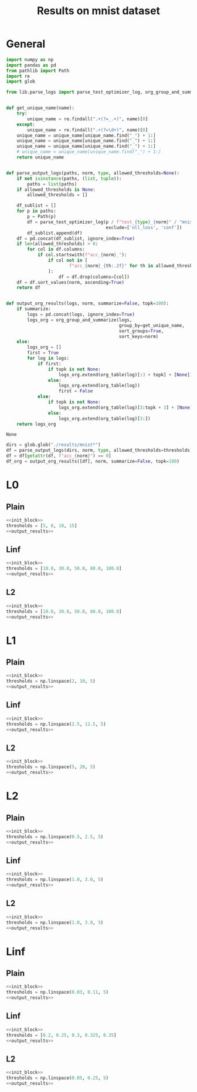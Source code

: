 #+options: tex:verbatim
#+TITLE: Results on mnist dataset

* General
#+NAME: init_block
#+BEGIN_SRC python
  import numpy as np
  import pandas as pd
  from pathlib import Path
  import re
  import glob

  from lib.parse_logs import parse_test_optimizer_log, org_group_and_summarize, org_table


  def get_unique_name(name):
      try:
          unique_name = re.findall(".+(?=_.+)", name)[0]
      except:
          unique_name = re.findall(".+(?=\d+)", name)[0]
      unique_name = unique_name[unique_name.find("_") + 1:]
      unique_name = unique_name[unique_name.find("_") + 1:]
      unique_name = unique_name[unique_name.find("_") + 1:]
      # unique_name = unique_name[unique_name.find("_") + 1:]
      return unique_name


  def parse_output_logs(paths, norm, type, allowed_thresholds=None):
      if not isinstance(paths, (list, tuple)):
          paths = list(paths)
      if allowed_thresholds is None:
          allowed_thresholds = []

      df_sublist = []
      for p in paths:
          p = Path(p)
          df = parse_test_optimizer_log(p / f"test_{type}_{norm}" / "mnist",
                                        exclude=['nll_loss', 'conf'])
          df_sublist.append(df)
      df = pd.concat(df_sublist, ignore_index=True)
      if len(allowed_thresholds) > 0:
          for col in df.columns:
              if col.startswith(f"acc_{norm}_"):
                  if col not in [
                          f"acc_{norm}_{th:.2f}" for th in allowed_thresholds
                  ]:
                      df = df.drop(columns=[col])
      df = df.sort_values(norm, ascending=True)
      return df


  def output_org_results(logs, norm, summarize=False, topk=100):
      if summarize:
          logs = pd.concat(logs, ignore_index=True)
          logs_org = org_group_and_summarize(logs,
                                             group_by=get_unique_name,
                                             sort_groups=True,
                                             sort_keys=norm)
      else:
          logs_org = []
          first = True
          for log in logs:
              if first:
                  if topk is not None:
                      logs_org.extend(org_table(log)[:3 + topk] + [None])
                  else:
                      logs_org.extend(org_table(log))
                      first = False
              else:
                  if topk is not None:
                      logs_org.extend(org_table(log)[3:topk + 3] + [None])
                  else:
                      logs_org.extend(org_table(log)[3:])
      return logs_org
#+END_SRC

#+RESULTS: init_block
: None

#+NAME: output_results
#+BEGIN_SRC python :noweb yes
  dirs = glob.glob("./results/mnist*")
  df = parse_output_logs(dirs, norm, type, allowed_thresholds=thresholds)
  df = df[getattr(df, f"acc_{norm}") == 0]
  df_org = output_org_results([df], norm, summarize=False, topk=100)
#+END_SRC

#+RESULTS: output_results

* L0
** Plain
#+BEGIN_SRC python :noweb yes :var norm="l0" :var type="plain" :results value :return df_org
  <<init_block>>
  thresholds = [5, 8, 10, 15]
  <<output_results>>
#+END_SRC

#+RESULTS:
|----------------------------------------------------------------------------------------------------+-------+--------+----------+--------------+--------------+--------------+--------------+---------------+--------+-----------|
| name                                                                                               |   acc | acc_l0 |  conf_l0 | acc_l0_10.00 | acc_l0_30.00 | acc_l0_50.00 | acc_l0_80.00 | acc_l0_100.00 |     l0 |   l0_corr |
|----------------------------------------------------------------------------------------------------+-------+--------+----------+--------------+--------------+--------------+--------------+---------------+--------+-----------|
| mnist_l0_plain_100_0k_apg_cw_nognorm_lr0.5_llr0.1_C0.5_uniform_R0.5_decay_finetune_noproxy_0       | 0.987 |    0.0 | 0.682442 |        0.375 |        0.001 |          0.0 |          0.0 |           0.0 |  9.606 |  9.732523 |
| mnist_l0_plain_100_0k_apg_cw_nognorm_lr0.35_llr0.1_C0.1_uniform_R0.5_nodecay_finetune_noproxy_0    | 0.987 |    0.0 | 0.695144 |         0.39 |        0.001 |          0.0 |          0.0 |           0.0 |  9.659 |  9.786221 |
| mnist_l0_plain_100_0k_apg_cw_nognorm_lr0.35_llr0.1_C0.5_uniform_R0.5_nodecay_finetune_noproxy_0    | 0.987 |    0.0 | 0.690087 |        0.382 |        0.002 |          0.0 |          0.0 |           0.0 |  9.665 |    9.7923 |
| mnist_l0_plain_100_0k_apg_cw_nognorm_lr0.5_llr0.1_C0.5_uniform_R0.5_decay_nofinetune_noproxy_0     | 0.987 |    0.0 | 0.689534 |        0.387 |        0.001 |          0.0 |          0.0 |           0.0 |  9.688 |  9.815603 |
| mnist_l0_plain_100_0k_apg_cw_nognorm_lr0.45_llr0.1_C0.5_uniform_R0.5_decay_finetune_noproxy_0      | 0.987 |    0.0 | 0.671627 |        0.377 |        0.001 |          0.0 |          0.0 |           0.0 |    9.7 |  9.827761 |
| mnist_l0_plain_100_0k_apg_cw_nognorm_lr0.35_llr0.1_C0.5_uniform_R0.5_nodecay_nofinetune_noproxy_0  | 0.987 |    0.0 |  0.69687 |        0.385 |        0.002 |          0.0 |          0.0 |           0.0 |  9.711 |  9.838905 |
| mnist_l0_plain_100_0k_apg_cw_nognorm_lr0.35_llr0.1_C0.1_uniform_R0.5_nodecay_nofinetune_noproxy_0  | 0.987 |    0.0 | 0.701217 |        0.397 |        0.001 |          0.0 |          0.0 |           0.0 |  9.731 |  9.859169 |
| mnist_l0_plain_100_0k_apg_cw_nognorm_lr0.45_llr0.1_C0.5_uniform_R0.5_decay_nofinetune_noproxy_0    | 0.987 |    0.0 | 0.669245 |        0.397 |        0.002 |          0.0 |          0.0 |           0.0 |  9.767 |  9.895643 |
| mnist_l0_plain_100_0k_apg_cw_nognorm_lr0.3_llr0.1_C0.5_uniform_R0.5_nodecay_finetune_noproxy_0     | 0.987 |    0.0 | 0.681522 |        0.382 |        0.004 |          0.0 |          0.0 |           0.0 |  9.771 |  9.899696 |
| mnist_l0_plain_100_0k_apg_cw_nognorm_lr0.3_llr0.1_C0.5_uniform_R0.5_nodecay_nofinetune_noproxy_0   | 0.987 |    0.0 | 0.683798 |        0.384 |        0.004 |          0.0 |          0.0 |           0.0 |  9.796 |  9.925025 |
| mnist_l0_plain_100_0k_apg_cw_nognorm_lr0.4_llr0.1_C0.5_uniform_R0.5_nodecay_finetune_noproxy_0     | 0.987 |    0.0 | 0.711753 |        0.412 |        0.001 |          0.0 |          0.0 |           0.0 |   9.84 |  9.969604 |
| mnist_l0_plain_100_0k_apg_cw_nognorm_lr0.35_llr0.05_C0.5_uniform_R0.5_nodecay_finetune_noproxy_0   | 0.987 |    0.0 | 0.689297 |        0.389 |        0.004 |          0.0 |          0.0 |           0.0 |  9.856 |  9.985816 |
| mnist_l0_plain_100_0k_apg_cw_nognorm_lr0.3_llr0.1_C0.1_uniform_R0.5_nodecay_nofinetune_noproxy_0   | 0.987 |    0.0 | 0.694311 |        0.388 |        0.001 |          0.0 |          0.0 |           0.0 |  9.878 | 10.008105 |
| mnist_l0_plain_100_0k_apg_cw_nognorm_lr0.4_llr0.1_C0.1_uniform_R0.5_nodecay_finetune_noproxy_0     | 0.987 |    0.0 | 0.709833 |        0.423 |          0.0 |          0.0 |          0.0 |           0.0 |  9.916 | 10.046606 |
| mnist_l0_plain_100_0k_apg_cw_nognorm_lr0.3_llr0.1_C0.1_uniform_R0.5_nodecay_finetune_noproxy_0     | 0.987 |    0.0 | 0.693694 |        0.399 |        0.003 |          0.0 |          0.0 |           0.0 |  9.943 | 10.073961 |
| mnist_l0_plain_100_0k_apg_cw_nognorm_lr0.35_llr0.05_C0.5_uniform_R0.5_nodecay_nofinetune_noproxy_0 | 0.987 |    0.0 | 0.696645 |        0.391 |        0.004 |          0.0 |          0.0 |           0.0 |  9.945 | 10.075988 |
| mnist_l0_plain_100_0k_apg_cw_nognorm_lr0.4_llr0.1_C0.5_uniform_R0.5_decay_finetune_noproxy_0       | 0.987 |    0.0 |  0.65119 |        0.393 |        0.005 |          0.0 |          0.0 |           0.0 |  9.959 | 10.090172 |
| mnist_l0_plain_100_0k_apg_cw_nognorm_lr0.4_llr0.1_C0.5_uniform_R0.5_decay_nofinetune_noproxy_0     | 0.987 |    0.0 | 0.653312 |        0.393 |        0.005 |          0.0 |          0.0 |           0.0 |  9.991 | 10.122594 |
| mnist_l0_plain_100_0k_apg_cw_nognorm_lr0.4_llr0.1_C0.5_uniform_R0.5_nodecay_nofinetune_noproxy_0   | 0.987 |    0.0 | 0.725896 |        0.427 |        0.001 |          0.0 |          0.0 |           0.0 | 10.054 | 10.186423 |
| mnist_l0_plain_100_0k_apg_cw_nognorm_lr0.4_llr0.1_C0.1_uniform_R0.5_nodecay_nofinetune_noproxy_0   | 0.987 |    0.0 | 0.724029 |        0.431 |          0.0 |          0.0 |          0.0 |           0.0 | 10.102 | 10.235056 |
| mnist_l0_plain_100_0k_apg_cw_nognorm_lr0.35_llr0.1_C0.5_uniform_R0.5_decay_finetune_noproxy_0      | 0.987 |    0.0 | 0.639122 |        0.414 |        0.006 |          0.0 |          0.0 |           0.0 | 10.162 | 10.295846 |
| mnist_l0_plain_100_0k_apg_cw_nognorm_lr0.4_llr0.05_C0.5_uniform_R0.5_nodecay_finetune_noproxy_0    | 0.987 |    0.0 | 0.721157 |        0.438 |          0.0 |          0.0 |          0.0 |           0.0 | 10.237 | 10.371834 |
| mnist_l0_plain_100_0k_apg_cw_nognorm_lr0.4_llr0.1_C0.5_uniform_R0.5_nodecay_finetune_proxy_0       | 0.987 |    0.0 | 0.709692 |        0.427 |        0.007 |        0.001 |          0.0 |           0.0 | 10.254 | 10.389058 |
| mnist_l0_plain_100_0k_apg_cw_nognorm_lr0.35_llr0.1_C0.5_uniform_R0.5_decay_nofinetune_noproxy_0    | 0.987 |    0.0 | 0.644887 |        0.418 |        0.006 |        0.001 |          0.0 |           0.0 | 10.278 | 10.413374 |
| mnist_l0_plain_100_0k_apg_cw_nognorm_lr0.45_llr0.1_C0.5_uniform_R0.5_nodecay_finetune_noproxy_0    | 0.987 |    0.0 | 0.723679 |        0.444 |          0.0 |          0.0 |          0.0 |           0.0 | 10.285 | 10.420466 |
| mnist_l0_plain_100_0k_apg_cw_nognorm_lr0.45_llr0.1_C0.1_uniform_R0.5_nodecay_finetune_noproxy_0    | 0.987 |    0.0 | 0.724637 |        0.439 |        0.002 |          0.0 |          0.0 |           0.0 | 10.293 | 10.428572 |
| mnist_l0_plain_100_0k_adam_cw_nognorm_lr0.5_llr0.1_C0.1_uniform_R0.5_nodecay_finetune_noproxy_0    | 0.987 |    0.0 |  0.69906 |        0.407 |        0.004 |        0.002 |          0.0 |           0.0 | 10.296 | 10.431611 |
| mnist_l0_plain_100_0k_adam_cw_nognorm_lr0.45_llr0.1_C0.1_uniform_R0.5_nodecay_finetune_noproxy_0   | 0.987 |    0.0 | 0.689223 |        0.401 |        0.013 |          0.0 |          0.0 |           0.0 | 10.408 | 10.545086 |
| mnist_l0_plain_100_0k_apg_cw_nognorm_lr0.35_llr0.1_C0.5_uniform_R0.5_nodecay_finetune_proxy_0      | 0.987 |    0.0 | 0.703282 |        0.412 |         0.01 |        0.004 |          0.0 |           0.0 | 10.408 | 10.545086 |
| mnist_l0_plain_100_0k_apg_cw_nognorm_lr0.4_llr0.1_C0.5_uniform_R0.5_nodecay_nofinetune_proxy_0     | 0.987 |    0.0 |   0.7222 |        0.441 |        0.007 |        0.001 |          0.0 |           0.0 | 10.424 | 10.561296 |
|----------------------------------------------------------------------------------------------------+-------+--------+----------+--------------+--------------+--------------+--------------+---------------+--------+-----------|

** Linf
#+BEGIN_SRC python :noweb yes :var norm="l0" :var type="linf" :results value :return df_org
  <<init_block>>
  thresholds = [10.0, 30.0, 50.0, 80.0, 100.0]
  <<output_results>>
#+END_SRC

#+RESULTS:
|-------------------------------------------------------------------------------------------------+-------+--------+----------+--------------+--------------+--------------+--------------+---------------+-------+----------|
| name                                                                                            |   acc | acc_l0 |  conf_l0 | acc_l0_10.00 | acc_l0_30.00 | acc_l0_50.00 | acc_l0_80.00 | acc_l0_100.00 |    l0 |  l0_corr |
|-------------------------------------------------------------------------------------------------+-------+--------+----------+--------------+--------------+--------------+--------------+---------------+-------+----------|
| mnist_l0_linf_100_0k_apg_cw_gnorm_lr0.15_llr0.05_C0.1_uniform_R0.5_nodecay_nofinetune_noproxy_0 | 0.985 |    0.0 |  0.53527 |        0.201 |        0.002 |          0.0 |          0.0 |           0.0 | 7.683 |      7.8 |
| mnist_l0_linf_100_0k_apg_cw_gnorm_lr0.15_llr0.05_C0.1_uniform_R0.5_nodecay_finetune_noproxy_0   | 0.985 |    0.0 | 0.536108 |        0.202 |        0.002 |          0.0 |          0.0 |           0.0 | 7.694 | 7.811168 |
| mnist_l0_linf_100_0k_apg_cw_gnorm_lr0.2_llr0.05_C0.1_uniform_R0.5_nodecay_nofinetune_noproxy_0  | 0.985 |    0.0 | 0.544356 |        0.213 |        0.001 |          0.0 |          0.0 |           0.0 | 7.758 | 7.876142 |
| mnist_l0_linf_100_0k_apg_cw_gnorm_lr0.2_llr0.05_C0.1_uniform_R0.5_nodecay_finetune_noproxy_0    | 0.985 |    0.0 | 0.544129 |        0.213 |        0.001 |          0.0 |          0.0 |           0.0 | 7.759 | 7.877157 |
| mnist_l0_linf_100_0k_apg_cw_gnorm_lr0.25_llr0.05_C0.1_uniform_R0.5_nodecay_finetune_noproxy_0   | 0.985 |    0.0 |  0.56216 |         0.22 |        0.002 |          0.0 |          0.0 |           0.0 | 7.861 | 7.980711 |
| mnist_l0_linf_100_0k_apg_cw_gnorm_lr0.25_llr0.05_C0.1_uniform_R0.5_nodecay_nofinetune_noproxy_0 | 0.985 |    0.0 | 0.560309 |        0.219 |        0.002 |          0.0 |          0.0 |           0.0 | 7.864 | 7.983757 |
| mnist_l0_linf_100_0k_apg_cw_gnorm_lr0.1_llr0.05_C0.1_uniform_R0.5_nodecay_finetune_noproxy_0    | 0.985 |    0.0 | 0.526943 |        0.217 |        0.004 |          0.0 |          0.0 |           0.0 |  7.91 | 8.030457 |
| mnist_l0_linf_100_0k_apg_cw_gnorm_lr0.1_llr0.05_C0.5_uniform_R0.5_nodecay_nofinetune_noproxy_0  | 0.985 |    0.0 |  0.55074 |        0.227 |        0.003 |          0.0 |          0.0 |           0.0 | 7.941 | 8.061929 |
| mnist_l0_linf_100_0k_apg_cw_gnorm_lr0.1_llr0.05_C0.1_uniform_R0.5_nodecay_nofinetune_noproxy_0  | 0.985 |    0.0 | 0.526974 |        0.222 |        0.005 |          0.0 |          0.0 |           0.0 | 7.942 | 8.062944 |
| mnist_l0_linf_100_0k_apg_cw_gnorm_lr0.1_llr0.05_C0.5_uniform_R0.5_nodecay_finetune_noproxy_0    | 0.985 |    0.0 | 0.550917 |        0.227 |        0.003 |          0.0 |          0.0 |           0.0 |  7.95 | 8.071066 |
| mnist_l0_linf_100_0k_apg_cw_gnorm_lr0.05_llr0.05_C0.5_uniform_R0.5_nodecay_finetune_noproxy_0   | 0.985 |    0.0 | 0.512591 |        0.222 |        0.009 |          0.0 |          0.0 |           0.0 | 8.018 | 8.140101 |
| mnist_l0_linf_100_0k_apg_cw_gnorm_lr0.1_llr0.05_C0.5_uniform_R0.5_decay_nofinetune_noproxy_0    | 0.985 |    0.0 | 0.535424 |        0.231 |        0.005 |          0.0 |          0.0 |           0.0 | 8.046 | 8.168528 |
| mnist_l0_linf_100_0k_apg_cw_gnorm_lr0.1_llr0.05_C0.5_uniform_R0.5_decay_finetune_noproxy_0      | 0.985 |    0.0 | 0.535091 |        0.231 |        0.005 |          0.0 |          0.0 |           0.0 | 8.046 | 8.168528 |
| mnist_l0_linf_100_0k_apg_cw_gnorm_lr0.05_llr0.05_C0.5_uniform_R0.5_nodecay_nofinetune_noproxy_0 | 0.985 |    0.0 | 0.512694 |        0.223 |         0.01 |          0.0 |          0.0 |           0.0 | 8.047 | 8.169543 |
| mnist_l0_linf_100_0k_apg_cw_gnorm_lr0.3_llr0.05_C0.1_uniform_R0.5_nodecay_finetune_noproxy_0    | 0.985 |    0.0 | 0.577739 |        0.247 |        0.004 |          0.0 |          0.0 |           0.0 | 8.205 | 8.329949 |
| mnist_l0_linf_100_0k_apg_cw_gnorm_lr0.3_llr0.05_C0.1_uniform_R0.5_nodecay_nofinetune_noproxy_0  | 0.985 |    0.0 | 0.577815 |        0.247 |        0.004 |          0.0 |          0.0 |           0.0 | 8.206 | 8.330964 |
| mnist_l0_linf_100_0k_apg_cw_gnorm_lr0.25_llr0.1_C0.1_uniform_R0.5_nodecay_finetune_noproxy_0    | 0.985 |    0.0 | 0.569502 |        0.253 |        0.004 |          0.0 |          0.0 |           0.0 | 8.324 | 8.450762 |
| mnist_l0_linf_100_0k_apg_cw_gnorm_lr0.25_llr0.1_C0.1_uniform_R0.5_nodecay_nofinetune_noproxy_0  | 0.985 |    0.0 |  0.56957 |        0.254 |        0.004 |          0.0 |          0.0 |           0.0 | 8.327 | 8.453807 |
| mnist_l0_linf_100_0k_apg_cw_gnorm_lr0.2_llr0.1_C0.1_uniform_R0.5_nodecay_finetune_noproxy_0     | 0.985 |    0.0 | 0.553485 |        0.255 |        0.006 |          0.0 |          0.0 |           0.0 | 8.346 | 8.473097 |
| mnist_l0_linf_100_0k_apg_cw_gnorm_lr0.2_llr0.1_C0.1_uniform_R0.5_nodecay_nofinetune_noproxy_0   | 0.985 |    0.0 | 0.553243 |        0.255 |        0.006 |          0.0 |          0.0 |           0.0 | 8.349 | 8.476142 |
| mnist_l0_linf_100_0k_apg_cw_gnorm_lr0.1_llr0.1_C0.5_uniform_R0.5_nodecay_nofinetune_noproxy_0   | 0.985 |    0.0 | 0.549629 |        0.245 |        0.005 |          0.0 |          0.0 |           0.0 | 8.408 |  8.53604 |
| mnist_l0_linf_100_0k_apg_cw_gnorm_lr0.1_llr0.1_C0.5_uniform_R0.5_nodecay_finetune_noproxy_0     | 0.985 |    0.0 | 0.549654 |        0.245 |        0.005 |          0.0 |          0.0 |           0.0 | 8.409 | 8.537056 |
| mnist_l0_linf_100_0k_apg_cw_gnorm_lr0.15_llr0.1_C0.1_uniform_R0.5_nodecay_nofinetune_noproxy_0  | 0.985 |    0.0 | 0.542751 |        0.258 |        0.009 |          0.0 |          0.0 |           0.0 |  8.53 | 8.659899 |
| mnist_l0_linf_100_0k_apg_cw_gnorm_lr0.15_llr0.1_C0.1_uniform_R0.5_nodecay_finetune_noproxy_0    | 0.985 |    0.0 |  0.54277 |        0.258 |        0.009 |          0.0 |          0.0 |           0.0 | 8.532 | 8.661929 |
| mnist_l0_linf_100_0k_apg_cw_gnorm_lr0.35_llr0.05_C0.1_uniform_R0.5_nodecay_finetune_noproxy_0   | 0.985 |    0.0 | 0.609273 |        0.277 |        0.004 |        0.001 |          0.0 |           0.0 | 8.621 | 8.752284 |
| mnist_l0_linf_100_0k_apg_cw_gnorm_lr0.35_llr0.05_C0.1_uniform_R0.5_nodecay_nofinetune_noproxy_0 | 0.985 |    0.0 | 0.609403 |        0.277 |        0.004 |        0.001 |          0.0 |           0.0 |  8.63 | 8.761421 |
| mnist_l0_linf_100_0k_apg_cw_gnorm_lr0.3_llr0.1_C0.1_uniform_R0.5_nodecay_nofinetune_noproxy_0   | 0.985 |    0.0 | 0.587504 |        0.278 |        0.004 |          0.0 |          0.0 |           0.0 | 8.662 | 8.793909 |
| mnist_l0_linf_100_0k_apg_cw_gnorm_lr0.3_llr0.1_C0.1_uniform_R0.5_nodecay_finetune_noproxy_0     | 0.985 |    0.0 | 0.587626 |        0.284 |        0.005 |          0.0 |          0.0 |           0.0 | 8.699 | 8.831472 |
| mnist_l0_linf_100_0k_apg_cw_gnorm_lr0.25_llr0.1_C0.1_uniform_R0.5_decay_finetune_noproxy_0      | 0.985 |    0.0 | 0.564245 |        0.285 |        0.005 |          0.0 |          0.0 |           0.0 | 8.789 | 8.922843 |
| mnist_l0_linf_100_0k_apg_cw_gnorm_lr0.35_llr0.1_C0.1_uniform_R0.5_nodecay_nofinetune_noproxy_0  | 0.985 |    0.0 | 0.610208 |         0.27 |        0.007 |          0.0 |          0.0 |           0.0 | 8.797 | 8.930964 |
|-------------------------------------------------------------------------------------------------+-------+--------+----------+--------------+--------------+--------------+--------------+---------------+-------+----------|

** L2
#+BEGIN_SRC python :noweb yes :var norm="l0" :var type="l2" :results value :return df_org
  <<init_block>>
  thresholds = [10.0, 30.0, 50.0, 80.0, 100.0]
  <<output_results>>
#+END_SRC

#+RESULTS:
|-------------------------------------------------------------------------------------------------+-------+--------+----------+--------------+--------------+--------------+--------------+---------------+-----------+-----------|
| name                                                                                            |   acc | acc_l0 |  conf_l0 | acc_l0_10.00 | acc_l0_30.00 | acc_l0_50.00 | acc_l0_80.00 | acc_l0_100.00 |        l0 |   l0_corr |
|-------------------------------------------------------------------------------------------------+-------+--------+----------+--------------+--------------+--------------+--------------+---------------+-----------+-----------|
| mnist_l0_l2_100_0k_apg_cw_nognorm_lr0.5_llr0.1_C0.5_uniform_R0.5_nodecay_finetune_noproxy_0     | 0.987 |    0.0 | 0.510274 |        0.823 |        0.156 |        0.017 |        0.001 |           0.0 | 20.516001 | 20.786221 |
| mnist_l0_l2_100_0k_apg_cw_nognorm_lr0.5_llr0.1_C0.5_uniform_R0.5_nodecay_nofinetune_noproxy_0   | 0.987 |    0.0 | 0.511111 |        0.823 |        0.157 |        0.017 |        0.001 |         0.001 | 20.533001 | 20.803444 |
| mnist_l0_l2_100_0k_apg_cw_nognorm_lr0.45_llr0.1_C0.5_uniform_R0.5_nodecay_finetune_noproxy_0    | 0.987 |    0.0 | 0.510372 |        0.829 |        0.159 |        0.019 |        0.001 |         0.001 |    20.805 | 21.079027 |
| mnist_l0_l2_100_0k_apg_cw_nognorm_lr0.45_llr0.1_C0.5_uniform_R0.5_nodecay_nofinetune_noproxy_0  | 0.987 |    0.0 | 0.510656 |        0.831 |        0.161 |        0.016 |        0.001 |         0.001 | 20.846001 | 21.120567 |
| mnist_l0_l2_100_0k_adam_cw_nognorm_lr0.5_llr0.1_C0.5_uniform_R0.5_nodecay_finetune_noproxy_0    | 0.987 |    0.0 | 0.510088 |        0.824 |        0.168 |        0.032 |        0.004 |         0.002 |    20.972 | 21.248226 |
| mnist_l0_l2_100_0k_adam_cw_nognorm_lr0.5_llr0.1_C0.5_uniform_R0.5_nodecay_nofinetune_noproxy_0  | 0.987 |    0.0 | 0.509474 |        0.823 |        0.165 |         0.03 |        0.004 |         0.002 | 20.976999 | 21.253292 |
| mnist_l0_l2_100_0k_apg_cw_nognorm_lr0.4_llr0.1_C0.5_uniform_R0.5_nodecay_finetune_noproxy_0     | 0.987 |    0.0 | 0.511426 |        0.839 |        0.168 |        0.018 |        0.001 |           0.0 | 21.169001 | 21.447823 |
| mnist_l0_l2_100_0k_apg_cw_nognorm_lr0.4_llr0.1_C0.5_uniform_R0.5_nodecay_nofinetune_noproxy_0   | 0.987 |    0.0 | 0.510658 |        0.838 |        0.171 |        0.022 |          0.0 |           0.0 | 21.214001 | 21.493414 |
| mnist_l0_l2_100_0k_adam_cw_nognorm_lr0.45_llr0.1_C0.5_uniform_R0.5_nodecay_finetune_noproxy_0   | 0.987 |    0.0 | 0.509185 |        0.832 |        0.175 |        0.032 |        0.004 |         0.001 | 21.259001 | 21.539007 |
| mnist_l0_l2_100_0k_adam_cw_nognorm_lr0.45_llr0.1_C0.5_uniform_R0.5_nodecay_nofinetune_noproxy_0 | 0.987 |    0.0 | 0.508857 |        0.832 |        0.178 |        0.034 |        0.003 |           0.0 |    21.275 | 21.555218 |
| mnist_l0_l2_100_0k_apg_cw_nognorm_lr0.35_llr0.1_C0.5_uniform_R0.5_nodecay_finetune_noproxy_0    | 0.987 |    0.0 | 0.511179 |        0.847 |        0.179 |        0.025 |        0.001 |           0.0 | 21.639999 | 21.925026 |
| mnist_l0_l2_100_0k_apg_cw_nognorm_lr0.35_llr0.1_C0.5_uniform_R0.5_nodecay_nofinetune_noproxy_0  | 0.987 |    0.0 | 0.511225 |        0.848 |        0.181 |        0.026 |          0.0 |           0.0 | 21.686001 | 21.971632 |
| mnist_l0_l2_100_0k_adam_cw_nognorm_lr0.4_llr0.1_C0.5_uniform_R0.5_nodecay_finetune_noproxy_0    | 0.987 |    0.0 | 0.511686 |        0.839 |        0.184 |        0.042 |        0.005 |         0.002 |    21.955 | 22.244175 |
| mnist_l0_l2_100_0k_adam_cw_nognorm_lr0.4_llr0.1_C0.5_uniform_R0.5_nodecay_nofinetune_noproxy_0  | 0.987 |    0.0 | 0.511586 |        0.839 |        0.188 |        0.041 |        0.006 |         0.003 |    21.958 | 22.247213 |
| mnist_l0_l2_100_0k_adam_cw_nognorm_lr0.35_llr0.1_C0.5_uniform_R0.5_nodecay_finetune_noproxy_0   | 0.987 |    0.0 | 0.512312 |        0.851 |        0.204 |        0.045 |        0.005 |         0.003 | 22.617001 | 22.914894 |
| mnist_l0_l2_100_0k_adam_cw_nognorm_lr0.35_llr0.1_C0.5_uniform_R0.5_nodecay_nofinetune_noproxy_0 | 0.987 |    0.0 | 0.512193 |        0.851 |          0.2 |        0.047 |        0.006 |         0.002 |    22.638 | 22.936171 |
| mnist_l0_l2_100_0k_adam_cw_nognorm_lr0.3_llr0.1_C0.5_uniform_R0.5_nodecay_nofinetune_noproxy_0  | 0.987 |    0.0 | 0.512856 |        0.881 |        0.226 |        0.047 |        0.006 |         0.003 |     23.91 | 24.224924 |
| mnist_l0_l2_100_0k_adam_cw_nognorm_lr0.3_llr0.1_C0.5_uniform_R0.5_nodecay_finetune_noproxy_0    | 0.987 |    0.0 | 0.512856 |        0.881 |        0.226 |        0.047 |        0.006 |         0.003 |     23.91 | 24.224924 |
| mnist_l0_l2_100_0k_apg_cw_nognorm_lr0.25_llr0.1_C0.5_uniform_R0.5_nodecay_nofinetune_noproxy_0  | 0.987 |    0.0 | 0.504924 |        0.916 |        0.361 |        0.023 |        0.001 |           0.0 |    26.795 | 27.147923 |
| mnist_l0_l2_100_0k_apg_cw_nognorm_lr0.25_llr0.1_C0.5_uniform_R0.5_nodecay_finetune_noproxy_0    | 0.987 |    0.0 | 0.506584 |        0.919 |        0.373 |        0.024 |        0.001 |           0.0 | 26.969999 | 27.325228 |
| mnist_l0_l2_100_0k_apg_cw_gnorm_lr0.15_llr0.1_C0.1_uniform_R0.5_nodecay_finetune_noproxy_0      | 0.987 |    0.0 | 0.523439 |        0.882 |        0.369 |        0.098 |        0.011 |         0.001 | 28.033001 | 28.402229 |
| mnist_l0_l2_100_0k_apg_cw_gnorm_lr0.15_llr0.1_C0.1_uniform_R0.5_nodecay_nofinetune_noproxy_0    | 0.987 |    0.0 | 0.523213 |        0.881 |        0.365 |          0.1 |        0.011 |         0.001 |    28.114 | 28.484297 |
| mnist_l0_l2_100_0k_adam_cw_nognorm_lr0.25_llr0.1_C0.5_uniform_R0.5_nodecay_finetune_noproxy_0   | 0.987 |    0.0 | 0.511587 |        0.919 |         0.39 |        0.064 |        0.005 |         0.002 |    28.431 | 28.805471 |
| mnist_l0_l2_100_0k_adam_cw_nognorm_lr0.25_llr0.1_C0.5_uniform_R0.5_nodecay_nofinetune_noproxy_0 | 0.987 |    0.0 | 0.511587 |        0.919 |         0.39 |        0.064 |        0.005 |         0.002 |    28.431 | 28.805471 |
| mnist_l0_l2_100_0k_apg_cw_gnorm_lr0.2_llr0.1_C0.1_uniform_R0.5_nodecay_finetune_noproxy_0       | 0.987 |    0.0 | 0.544717 |        0.881 |        0.372 |         0.11 |         0.01 |           0.0 |    28.546 | 28.921986 |
| mnist_l0_l2_100_0k_apg_cw_gnorm_lr0.2_llr0.1_C0.1_uniform_R0.5_nodecay_nofinetune_noproxy_0     | 0.987 |    0.0 | 0.545299 |        0.882 |        0.375 |        0.109 |        0.012 |           0.0 | 28.552999 | 28.929077 |
| mnist_l0_l2_100_0k_apg_cw_gnorm_lr0.25_llr0.1_C0.1_uniform_R0.5_nodecay_nofinetune_noproxy_0    | 0.987 |    0.0 | 0.556435 |        0.884 |        0.417 |        0.124 |        0.008 |         0.001 |    29.343 | 29.729483 |
| mnist_l0_l2_100_0k_apg_cw_gnorm_lr0.25_llr0.1_C0.1_uniform_R0.5_nodecay_finetune_noproxy_0      | 0.987 |    0.0 | 0.557086 |        0.885 |        0.418 |        0.128 |        0.007 |         0.001 |    29.409 | 29.796352 |
| mnist_l0_l2_100_0k_apg_cw_nognorm_lr0.05_llr0.1_C0.1_uniform_R0.5_nodecay_nofinetune_noproxy_0  | 0.987 |    0.0 | 0.542276 |        0.909 |        0.396 |        0.115 |         0.01 |         0.004 |    29.414 | 29.801418 |
| mnist_l0_l2_100_0k_apg_cw_nognorm_lr0.05_llr0.1_C0.1_uniform_R0.5_nodecay_finetune_noproxy_0    | 0.987 |    0.0 | 0.543891 |         0.91 |        0.391 |        0.117 |        0.012 |         0.004 |    29.513 | 29.901722 |
|-------------------------------------------------------------------------------------------------+-------+--------+----------+--------------+--------------+--------------+--------------+---------------+-----------+-----------|

* L1
** Plain
#+BEGIN_SRC python :noweb yes :var norm="l1" :var type="plain" :results value :return df_org
  <<init_block>>
  thresholds = np.linspace(2, 10, 5)
  <<output_results>>
#+END_SRC

#+RESULTS:
|-----------------------------------------------------------------------------------------------+-------+--------+----------+-------------+-------------+-------------+-------------+--------------+----------+----------|
| name                                                                                          |   acc | acc_l1 |  conf_l1 | acc_l1_2.00 | acc_l1_4.00 | acc_l1_6.00 | acc_l1_8.00 | acc_l1_10.00 |       l1 |  l1_corr |
|-----------------------------------------------------------------------------------------------+-------+--------+----------+-------------+-------------+-------------+-------------+--------------+----------+----------|
| mnist_l1_plain_100_0k_apg_cw_nognorm_lr0.3_llr0.1_C0.5_uniform_R0.5_decay_finetune_proxy_0    | 0.987 |    0.0 | 0.558709 |       0.945 |       0.809 |       0.546 |       0.314 |        0.151 | 6.687219 | 6.775298 |
| mnist_l1_plain_100_0k_apg_cw_nognorm_lr0.3_llr0.1_C0.1_uniform_R0.5_decay_finetune_proxy_0    | 0.987 |    0.0 | 0.558615 |       0.945 |       0.802 |       0.537 |       0.314 |        0.161 | 6.705115 | 6.793429 |
| mnist_l1_plain_100_0k_apg_cw_nognorm_lr0.25_llr0.1_C0.5_uniform_R0.5_decay_finetune_proxy_0   | 0.987 |    0.0 | 0.546739 |       0.944 |       0.807 |       0.545 |        0.32 |         0.16 | 6.722152 | 6.810691 |
| mnist_l1_plain_100_0k_apg_cw_nognorm_lr0.35_llr0.1_C0.5_uniform_R0.5_decay_finetune_proxy_0   | 0.987 |    0.0 | 0.570462 |       0.946 |       0.806 |       0.552 |       0.319 |        0.155 | 6.726489 | 6.815085 |
| mnist_l1_plain_100_0k_apg_cw_nognorm_lr0.2_llr0.1_C0.5_uniform_R0.5_decay_finetune_proxy_0    | 0.987 |    0.0 | 0.539201 |       0.945 |       0.802 |       0.548 |       0.323 |        0.159 | 6.734281 | 6.822979 |
| mnist_l1_plain_100_0k_apg_cw_nognorm_lr0.25_llr0.1_C0.1_uniform_R0.5_decay_finetune_proxy_0   | 0.987 |    0.0 | 0.549342 |       0.943 |       0.803 |       0.539 |       0.311 |        0.167 |  6.75176 | 6.840688 |
| mnist_l1_plain_100_0k_apg_cw_nognorm_lr0.35_llr0.1_C0.1_uniform_R0.5_decay_finetune_proxy_0   | 0.987 |    0.0 | 0.569119 |       0.944 |       0.806 |       0.547 |       0.321 |        0.156 | 6.767752 | 6.856892 |
| mnist_l1_plain_100_0k_apg_cw_nognorm_lr0.3_llr0.05_C0.5_uniform_R0.5_decay_finetune_proxy_0   | 0.987 |    0.0 | 0.573628 |       0.944 |       0.812 |       0.552 |       0.318 |        0.154 | 6.776522 | 6.865777 |
| mnist_l1_plain_100_0k_apg_cw_nognorm_lr0.2_llr0.1_C0.5_uniform_R0.5_decay_finetune_noproxy_0  | 0.987 |    0.0 |  0.54112 |       0.944 |       0.806 |       0.554 |       0.333 |        0.164 | 6.781754 | 6.871078 |
| mnist_l1_plain_100_0k_apg_cw_nognorm_lr0.4_llr0.1_C0.5_uniform_R0.5_decay_finetune_proxy_0    | 0.987 |    0.0 | 0.577301 |       0.944 |       0.808 |       0.548 |       0.322 |        0.152 | 6.783691 | 6.873041 |
| mnist_l1_plain_100_0k_apg_cw_nognorm_lr0.25_llr0.1_C0.5_uniform_R0.5_decay_finetune_noproxy_0 | 0.987 |    0.0 | 0.554276 |       0.943 |       0.809 |       0.551 |       0.329 |        0.158 | 6.785925 | 6.875304 |
| mnist_l1_plain_100_0k_apg_cw_nognorm_lr0.4_llr0.05_C0.5_uniform_R0.5_decay_finetune_proxy_0   | 0.987 |    0.0 | 0.596498 |       0.945 |        0.81 |       0.552 |       0.325 |        0.156 | 6.789526 | 6.878953 |
| mnist_l1_plain_100_0k_apg_cw_nognorm_lr0.2_llr0.1_C0.1_uniform_R0.5_decay_finetune_proxy_0    | 0.987 |    0.0 | 0.539399 |       0.943 |         0.8 |        0.55 |       0.318 |        0.162 | 6.793963 | 6.883448 |
| mnist_l1_plain_100_0k_apg_cw_nognorm_lr0.15_llr0.1_C0.5_uniform_R0.5_decay_finetune_proxy_0   | 0.987 |    0.0 | 0.530827 |       0.943 |       0.809 |       0.556 |       0.331 |        0.165 | 6.796435 | 6.885952 |
| mnist_l1_plain_100_0k_apg_cw_nognorm_lr0.3_llr0.1_C0.5_uniform_R0.5_decay_finetune_noproxy_0  | 0.987 |    0.0 | 0.560943 |       0.942 |        0.81 |        0.55 |       0.324 |        0.155 | 6.796926 | 6.886449 |
| mnist_l1_plain_100_0k_apg_cw_nognorm_lr0.3_llr0.1_C0.1_uniform_R0.5_decay_finetune_noproxy_0  | 0.987 |    0.0 | 0.551923 |       0.942 |       0.798 |        0.55 |       0.318 |         0.17 | 6.798289 | 6.887831 |
| mnist_l1_plain_100_0k_apg_cw_nognorm_lr0.25_llr0.1_C0.1_uniform_R0.5_decay_finetune_noproxy_0 | 0.987 |    0.0 | 0.547083 |       0.942 |         0.8 |       0.548 |       0.327 |        0.169 | 6.804361 | 6.893982 |
| mnist_l1_plain_100_0k_apg_cw_nognorm_lr0.25_llr0.05_C0.5_uniform_R0.5_decay_finetune_proxy_0  | 0.987 |    0.0 | 0.562635 |       0.944 |       0.809 |       0.558 |        0.33 |        0.167 | 6.805174 | 6.894806 |
| mnist_l1_plain_100_0k_apg_cw_gnorm_lr0.5_llr0.05_C0.1_uniform_R0.5_nodecay_finetune_proxy_0   | 0.987 |    0.0 |  0.52329 |       0.944 |       0.803 |       0.545 |       0.316 |        0.158 | 6.805224 | 6.894857 |
| mnist_l1_plain_100_0k_apg_cw_gnorm_lr0.45_llr0.05_C0.1_uniform_R0.5_nodecay_finetune_proxy_0  | 0.987 |    0.0 | 0.519811 |       0.941 |       0.802 |       0.553 |       0.322 |        0.157 | 6.807733 | 6.897399 |
| mnist_l1_plain_100_0k_apg_cw_nognorm_lr0.35_llr0.1_C0.1_uniform_R0.5_decay_finetune_noproxy_0 | 0.987 |    0.0 | 0.566344 |       0.944 |       0.805 |       0.545 |       0.325 |        0.158 | 6.814459 | 6.904214 |
| mnist_l1_plain_100_0k_apg_cw_nognorm_lr0.35_llr0.05_C0.5_uniform_R0.5_decay_finetune_proxy_0  | 0.987 |    0.0 |  0.58787 |       0.945 |       0.813 |       0.558 |       0.327 |        0.167 | 6.817916 | 6.907716 |
| mnist_l1_plain_100_0k_apg_cw_nognorm_lr0.35_llr0.1_C0.5_uniform_R0.5_decay_finetune_noproxy_0 | 0.987 |    0.0 | 0.573891 |       0.944 |       0.804 |        0.55 |       0.329 |        0.158 | 6.820615 |  6.91045 |
| mnist_l1_plain_100_0k_apg_cw_nognorm_lr0.1_llr0.1_C0.5_uniform_R0.5_decay_finetune_noproxy_0  | 0.987 |    0.0 | 0.522826 |       0.943 |       0.799 |       0.545 |       0.329 |        0.165 | 6.821084 | 6.910926 |
| mnist_l1_plain_100_0k_apg_cw_gnorm_lr0.5_llr0.05_C0.1_uniform_R0.5_decay_finetune_proxy_0     | 0.987 |    0.0 | 0.513246 |       0.942 |       0.801 |       0.545 |       0.325 |        0.162 | 6.823376 | 6.913248 |
| mnist_l1_plain_100_0k_apg_cw_gnorm_lr0.4_llr0.05_C0.1_uniform_R0.5_nodecay_finetune_proxy_0   | 0.987 |    0.0 | 0.518323 |       0.942 |       0.801 |       0.548 |       0.317 |         0.16 | 6.823978 | 6.913859 |
| mnist_l1_plain_100_0k_apg_cw_nognorm_lr0.4_llr0.1_C0.1_uniform_R0.5_decay_finetune_proxy_0    | 0.987 |    0.0 | 0.574105 |       0.944 |       0.807 |       0.555 |       0.317 |        0.159 | 6.825934 | 6.915841 |
| mnist_l1_plain_100_0k_apg_cw_nognorm_lr0.45_llr0.05_C0.5_uniform_R0.5_decay_finetune_proxy_0  | 0.987 |    0.0 | 0.600649 |       0.946 |       0.812 |       0.555 |       0.337 |        0.159 | 6.828066 | 6.918001 |
| mnist_l1_plain_100_0k_apg_cw_nognorm_lr0.15_llr0.1_C0.5_uniform_R0.5_decay_finetune_noproxy_0 | 0.987 |    0.0 | 0.530955 |       0.943 |       0.809 |       0.558 |       0.331 |        0.168 | 6.829025 | 6.918972 |
| mnist_l1_plain_100_0k_apg_cw_nognorm_lr0.3_llr0.05_C0.5_uniform_R0.5_decay_finetune_noproxy_0 | 0.987 |    0.0 | 0.558577 |       0.944 |       0.812 |       0.562 |       0.334 |         0.17 | 6.830151 | 6.920112 |
|-----------------------------------------------------------------------------------------------+-------+--------+----------+-------------+-------------+-------------+-------------+--------------+----------+----------|

** Linf
#+BEGIN_SRC python :noweb yes :var norm="l1" :var type="linf" :results value :return df_org
  <<init_block>>
  thresholds = np.linspace(2.5, 12.5, 5)
  <<output_results>>
#+END_SRC

#+RESULTS:
|-------------------------------------------------------------------------------------------------+-------+--------+----------+-------------+-------------+-------------+--------------+--------------+----------+----------|
| name                                                                                            |   acc | acc_l1 |  conf_l1 | acc_l1_2.50 | acc_l1_5.00 | acc_l1_7.50 | acc_l1_10.00 | acc_l1_12.50 |       l1 |  l1_corr |
|-------------------------------------------------------------------------------------------------+-------+--------+----------+-------------+-------------+-------------+--------------+--------------+----------+----------|
| mnist_l1_linf_100_0k_adam_cw_gnorm_lr0.5_llr0.1_C0.1_uniform_R0.5_nodecay_finetune_noproxy_0    | 0.985 |    0.0 | 0.498716 |       0.682 |       0.251 |       0.074 |        0.021 |        0.006 | 3.823672 | 3.881901 |
| mnist_l1_linf_100_0k_adam_cw_gnorm_lr0.5_llr0.1_C0.1_uniform_R0.5_nodecay_finetune_proxy_0      | 0.985 |    0.0 |  0.49818 |       0.684 |       0.256 |       0.079 |        0.022 |        0.007 | 3.829033 | 3.887343 |
| mnist_l1_linf_100_0k_adam_cw_nognorm_lr0.1_llr0.1_C0.1_uniform_R0.5_nodecay_finetune_proxy_0    | 0.985 |    0.0 | 0.504151 |       0.692 |       0.259 |       0.073 |        0.021 |        0.006 | 3.842931 | 3.901453 |
| mnist_l1_linf_100_0k_adam_cw_gnorm_lr0.5_llr0.05_C0.1_uniform_R0.5_nodecay_finetune_proxy_0     | 0.985 |    0.0 |  0.49795 |       0.676 |       0.262 |       0.072 |        0.023 |        0.008 |   3.8465 | 3.905076 |
| mnist_l1_linf_100_0k_adam_cw_nognorm_lr0.2_llr0.1_C0.1_uniform_R0.5_decay_finetune_noproxy_0    | 0.985 |    0.0 | 0.508967 |       0.704 |        0.25 |       0.071 |        0.016 |        0.001 | 3.848615 | 3.907223 |
| mnist_l1_linf_100_0k_adam_cw_nognorm_lr0.2_llr0.1_C0.1_uniform_R0.5_decay_finetune_proxy_0      | 0.985 |    0.0 | 0.508976 |       0.705 |       0.258 |       0.077 |        0.015 |        0.001 | 3.854626 | 3.913325 |
| mnist_l1_linf_100_0k_adam_cw_gnorm_lr0.5_llr0.05_C0.1_uniform_R0.5_nodecay_finetune_noproxy_0   | 0.985 |    0.0 | 0.500316 |       0.682 |       0.261 |       0.075 |        0.025 |        0.008 | 3.859663 | 3.918439 |
| mnist_l1_linf_100_0k_adam_cw_gnorm_lr0.45_llr0.1_C0.1_uniform_R0.5_nodecay_finetune_proxy_0     | 0.985 |    0.0 | 0.496511 |       0.683 |       0.258 |       0.079 |        0.024 |        0.008 | 3.864301 | 3.923148 |
| mnist_l1_linf_100_0k_adam_cw_gnorm_lr0.45_llr0.1_C0.1_uniform_R0.5_nodecay_finetune_noproxy_0   | 0.985 |    0.0 | 0.497654 |       0.685 |       0.263 |       0.078 |        0.023 |        0.007 | 3.865067 | 3.923926 |
| mnist_l1_linf_100_0k_adam_cw_nognorm_lr0.1_llr0.1_C0.5_uniform_R0.5_decay_finetune_noproxy_0    | 0.985 |    0.0 | 0.497321 |       0.707 |        0.26 |       0.076 |        0.021 |        0.006 | 3.865554 | 3.924421 |
| mnist_l1_linf_100_0k_adam_cw_nognorm_lr0.1_llr0.1_C0.1_uniform_R0.5_nodecay_finetune_noproxy_0  | 0.985 |    0.0 | 0.504356 |       0.696 |       0.267 |       0.071 |        0.017 |        0.003 | 3.866721 | 3.925605 |
| mnist_l1_linf_100_0k_adam_cw_nognorm_lr0.15_llr0.1_C0.1_uniform_R0.5_decay_finetune_noproxy_0   | 0.985 |    0.0 | 0.500361 |       0.696 |       0.274 |       0.073 |        0.016 |        0.003 | 3.869584 | 3.928511 |
| mnist_l1_linf_100_0k_adam_cw_nognorm_lr0.25_llr0.1_C0.1_uniform_R0.5_decay_finetune_noproxy_0   | 0.985 |    0.0 | 0.510923 |       0.712 |       0.256 |       0.075 |        0.016 |        0.002 | 3.874253 | 3.933252 |
| mnist_l1_linf_100_0k_adam_cw_nognorm_lr0.15_llr0.1_C0.1_uniform_R0.5_decay_finetune_proxy_0     | 0.985 |    0.0 | 0.500759 |       0.696 |       0.269 |       0.078 |        0.018 |        0.005 | 3.874879 | 3.933887 |
| mnist_l1_linf_100_0k_adam_cw_gnorm_lr0.45_llr0.05_C0.1_uniform_R0.5_nodecay_finetune_proxy_0    | 0.985 |    0.0 | 0.496472 |       0.674 |       0.268 |       0.077 |        0.024 |        0.007 | 3.891563 | 3.950825 |
| mnist_l1_linf_100_0k_adam_cw_nognorm_lr0.1_llr0.1_C0.5_uniform_R0.5_decay_finetune_proxy_0      | 0.985 |    0.0 | 0.496239 |       0.708 |       0.273 |        0.08 |        0.023 |        0.005 | 3.892273 | 3.951546 |
| mnist_l1_linf_100_0k_adam_cw_nognorm_lr0.05_llr0.1_C0.5_uniform_R0.5_nodecay_finetune_proxy_0   | 0.985 |    0.0 | 0.496542 |       0.686 |       0.277 |       0.092 |        0.018 |        0.008 |  3.89647 | 3.955807 |
| mnist_l1_linf_100_0k_adam_cw_nognorm_lr0.15_llr0.1_C0.1_uniform_R0.5_nodecay_finetune_noproxy_0 | 0.985 |    0.0 | 0.508143 |       0.709 |        0.26 |       0.087 |        0.017 |        0.002 | 3.903436 | 3.962879 |
| mnist_l1_linf_100_0k_adam_cw_nognorm_lr0.2_llr0.1_C0.1_uniform_R0.5_decay_nofinetune_proxy_0    | 0.985 |    0.0 | 0.513607 |       0.712 |       0.261 |       0.078 |         0.02 |        0.002 | 3.906188 | 3.965674 |
| mnist_l1_linf_100_0k_adam_cw_nognorm_lr0.1_llr0.1_C0.5_uniform_R0.5_nodecay_finetune_noproxy_0  | 0.985 |    0.0 | 0.503659 |       0.707 |       0.266 |       0.081 |        0.023 |        0.007 | 3.906378 | 3.965866 |
| mnist_l1_linf_100_0k_adam_cw_nognorm_lr0.2_llr0.1_C0.1_uniform_R0.5_decay_nofinetune_noproxy_0  | 0.985 |    0.0 | 0.516207 |       0.719 |       0.258 |       0.077 |        0.016 |        0.001 | 3.906424 | 3.965913 |
| mnist_l1_linf_100_0k_adam_cw_nognorm_lr0.15_llr0.1_C0.1_uniform_R0.5_decay_nofinetune_noproxy_0 | 0.985 |    0.0 | 0.507782 |       0.701 |       0.276 |       0.079 |        0.017 |        0.003 | 3.911149 |  3.97071 |
| mnist_l1_linf_100_0k_adam_cw_nognorm_lr0.25_llr0.1_C0.1_uniform_R0.5_decay_finetune_proxy_0     | 0.985 |    0.0 | 0.515136 |       0.712 |       0.274 |       0.071 |        0.015 |        0.003 | 3.913324 | 3.972918 |
| mnist_l1_linf_100_0k_adam_cw_nognorm_lr0.1_llr0.1_C0.5_uniform_R0.5_decay_nofinetune_noproxy_0  | 0.985 |    0.0 | 0.503182 |       0.712 |       0.264 |       0.078 |        0.022 |        0.007 | 3.915049 | 3.974669 |
| mnist_l1_linf_100_0k_adam_cw_nognorm_lr0.15_llr0.1_C0.1_uniform_R0.5_nodecay_finetune_proxy_0   | 0.985 |    0.0 | 0.509693 |       0.712 |       0.262 |       0.083 |         0.02 |        0.005 | 3.915263 | 3.974886 |
| mnist_l1_linf_100_0k_adam_cw_gnorm_lr0.4_llr0.1_C0.1_uniform_R0.5_nodecay_finetune_noproxy_0    | 0.985 |    0.0 | 0.495356 |       0.687 |       0.277 |       0.084 |        0.022 |        0.007 | 3.915463 | 3.975089 |
| mnist_l1_linf_100_0k_adam_cw_nognorm_lr0.1_llr0.1_C0.5_uniform_R0.5_nodecay_finetune_proxy_0    | 0.985 |    0.0 | 0.502821 |       0.707 |       0.264 |       0.075 |        0.022 |        0.007 | 3.920944 | 3.980654 |
| mnist_l1_linf_100_0k_adam_cw_gnorm_lr0.4_llr0.1_C0.1_uniform_R0.5_nodecay_finetune_proxy_0      | 0.985 |    0.0 | 0.495885 |        0.69 |       0.269 |       0.083 |        0.022 |        0.007 | 3.921124 | 3.980836 |
| mnist_l1_linf_100_0k_adam_cw_gnorm_lr0.45_llr0.05_C0.1_uniform_R0.5_nodecay_finetune_noproxy_0  | 0.985 |    0.0 |  0.49787 |       0.685 |        0.28 |       0.083 |        0.023 |        0.008 | 3.921663 | 3.981383 |
| mnist_l1_linf_100_0k_adam_cw_nognorm_lr0.2_llr0.05_C0.1_uniform_R0.5_decay_finetune_noproxy_0   | 0.985 |    0.0 | 0.506941 |       0.716 |        0.27 |       0.075 |        0.012 |        0.002 | 3.922598 | 3.982333 |
|-------------------------------------------------------------------------------------------------+-------+--------+----------+-------------+-------------+-------------+--------------+--------------+----------+----------|

** L2
#+BEGIN_SRC python :noweb yes :var norm="l1" :var type="l2" :results value :return df_org
  <<init_block>>
  thresholds = np.linspace(5, 20, 5)
  <<output_results>>
#+END_SRC

#+RESULTS:
|-----------------------------------------------------------------------------------------------+-------+--------+----------+-------------+-------------+--------------+--------------+--------------+-----------+-----------|
| name                                                                                          |   acc | acc_l1 |  conf_l1 | acc_l1_5.00 | acc_l1_8.75 | acc_l1_12.50 | acc_l1_16.25 | acc_l1_20.00 |        l1 |   l1_corr |
|-----------------------------------------------------------------------------------------------+-------+--------+----------+-------------+-------------+--------------+--------------+--------------+-----------+-----------|
| mnist_l1_l2_100_0k_apg_cw_nognorm_lr0.45_llr0.1_C0.1_uniform_R0.5_decay_finetune_noproxy_0    | 0.987 |    0.0 | 0.495659 |       0.907 |       0.743 |         0.53 |        0.262 |        0.116 | 12.823787 | 12.992692 |
| mnist_l1_l2_100_0k_apg_cw_nognorm_lr0.5_llr0.1_C0.1_uniform_R0.5_decay_finetune_noproxy_0     | 0.987 |    0.0 | 0.495991 |        0.91 |       0.752 |        0.529 |        0.262 |        0.108 | 12.835037 | 13.004089 |
| mnist_l1_l2_100_0k_apg_cw_nognorm_lr0.4_llr0.1_C0.1_uniform_R0.5_decay_finetune_noproxy_0     | 0.987 |    0.0 | 0.495303 |        0.91 |       0.747 |        0.519 |        0.266 |        0.113 | 12.836147 | 13.005217 |
| mnist_l1_l2_100_0k_apg_cw_nognorm_lr0.35_llr0.1_C0.1_uniform_R0.5_decay_finetune_noproxy_0    | 0.987 |    0.0 | 0.494413 |       0.909 |       0.749 |        0.527 |        0.269 |        0.114 | 12.865637 | 13.035093 |
| mnist_l1_l2_100_0k_apg_cw_nognorm_lr0.3_llr0.1_C0.1_uniform_R0.5_decay_finetune_noproxy_0     | 0.987 |    0.0 | 0.493004 |       0.907 |       0.747 |        0.529 |        0.268 |        0.117 | 12.866117 |  13.03558 |
| mnist_l1_l2_100_0k_apg_cw_nognorm_lr0.25_llr0.1_C0.1_uniform_R0.5_decay_finetune_noproxy_0    | 0.987 |    0.0 | 0.491905 |       0.907 |       0.749 |        0.525 |        0.271 |        0.114 | 12.873598 | 13.043159 |
| mnist_l1_l2_100_0k_apg_cw_nognorm_lr0.5_llr0.05_C0.1_uniform_R0.5_decay_finetune_noproxy_0    | 0.987 |    0.0 | 0.499092 |        0.91 |       0.752 |        0.537 |        0.271 |        0.109 | 12.888844 | 13.058605 |
| mnist_l1_l2_100_0k_apg_cw_nognorm_lr0.45_llr0.05_C0.1_uniform_R0.5_decay_finetune_noproxy_0   | 0.987 |    0.0 | 0.497384 |       0.908 |       0.755 |        0.536 |        0.271 |        0.115 | 12.905866 | 13.075851 |
| mnist_l1_l2_100_0k_apg_cw_nognorm_lr0.2_llr0.1_C0.1_uniform_R0.5_decay_finetune_noproxy_0     | 0.987 |    0.0 |  0.49107 |       0.908 |       0.749 |        0.528 |         0.27 |         0.12 | 12.910777 | 13.080828 |
| mnist_l1_l2_100_0k_apg_cw_nognorm_lr0.4_llr0.05_C0.1_uniform_R0.5_decay_finetune_noproxy_0    | 0.987 |    0.0 | 0.495609 |        0.91 |       0.756 |        0.533 |        0.269 |        0.117 |   12.9236 | 13.093821 |
| mnist_l1_l2_100_0k_apg_cw_nognorm_lr0.4_llr0.1_C0.1_uniform_R0.5_decay_nofinetune_noproxy_0   | 0.987 |    0.0 | 0.501614 |        0.91 |       0.754 |        0.528 |        0.273 |        0.117 | 12.925572 | 13.095818 |
| mnist_l1_l2_100_0k_apg_cw_nognorm_lr0.25_llr0.1_C0.1_uniform_R0.5_decay_nofinetune_noproxy_0  | 0.987 |    0.0 | 0.495985 |       0.909 |       0.753 |        0.528 |        0.271 |        0.118 | 12.926242 | 13.096498 |
| mnist_l1_l2_100_0k_apg_cw_nognorm_lr0.45_llr0.1_C0.1_uniform_R0.5_decay_nofinetune_noproxy_0  | 0.987 |    0.0 | 0.502539 |       0.908 |        0.75 |         0.54 |        0.265 |        0.122 | 12.931864 | 13.102193 |
| mnist_l1_l2_100_0k_apg_cw_nognorm_lr0.3_llr0.1_C0.1_uniform_R0.5_decay_nofinetune_noproxy_0   | 0.987 |    0.0 | 0.497301 |       0.909 |        0.75 |        0.538 |         0.27 |         0.12 | 12.934483 | 13.104845 |
| mnist_l1_l2_100_0k_apg_cw_nognorm_lr0.5_llr0.1_C0.1_uniform_R0.5_decay_finetune_proxy_0       | 0.987 |    0.0 | 0.496108 |       0.909 |       0.747 |        0.526 |        0.278 |        0.118 |  12.94112 |  13.11157 |
| mnist_l1_l2_100_0k_apg_cw_nognorm_lr0.5_llr0.05_C0.1_uniform_R0.5_decay_finetune_proxy_0      | 0.987 |    0.0 | 0.496614 |       0.908 |       0.752 |        0.536 |         0.27 |        0.121 |  12.94414 | 13.114631 |
| mnist_l1_l2_100_0k_apg_cw_nognorm_lr0.35_llr0.05_C0.1_uniform_R0.5_decay_finetune_noproxy_0   | 0.987 |    0.0 | 0.494533 |       0.909 |       0.755 |        0.535 |        0.281 |        0.118 | 12.948369 | 13.118915 |
| mnist_l1_l2_100_0k_apg_cw_nognorm_lr0.35_llr0.1_C0.1_uniform_R0.5_decay_nofinetune_noproxy_0  | 0.987 |    0.0 |  0.49927 |        0.91 |        0.75 |        0.534 |        0.274 |        0.117 |  12.94962 | 13.120182 |
| mnist_l1_l2_100_0k_apg_cw_nognorm_lr0.45_llr0.1_C0.1_uniform_R0.5_decay_finetune_proxy_0      | 0.987 |    0.0 | 0.494855 |       0.908 |       0.752 |        0.531 |         0.27 |        0.121 | 12.954279 | 13.124903 |
| mnist_l1_l2_100_0k_apg_cw_nognorm_lr0.2_llr0.1_C0.1_uniform_R0.5_decay_nofinetune_noproxy_0   | 0.987 |    0.0 | 0.493569 |        0.91 |       0.749 |        0.535 |        0.275 |        0.116 | 12.954681 | 13.125309 |
| mnist_l1_l2_100_0k_apg_cw_nognorm_lr0.5_llr0.1_C0.1_uniform_R0.5_decay_nofinetune_noproxy_0   | 0.987 |    0.0 | 0.505731 |        0.91 |       0.752 |        0.537 |        0.277 |        0.115 | 12.954869 | 13.125501 |
| mnist_l1_l2_100_0k_apg_cw_nognorm_lr0.45_llr0.05_C0.1_uniform_R0.5_decay_finetune_proxy_0     | 0.987 |    0.0 | 0.495324 |       0.908 |       0.756 |        0.543 |        0.275 |        0.124 | 12.975937 | 13.146846 |
| mnist_l1_l2_100_0k_apg_cw_nognorm_lr0.25_llr0.05_C0.1_uniform_R0.5_decay_finetune_noproxy_0   | 0.987 |    0.0 | 0.492863 |       0.908 |       0.757 |        0.532 |        0.277 |        0.117 |  12.97708 | 13.148005 |
| mnist_l1_l2_100_0k_apg_cw_nognorm_lr0.3_llr0.05_C0.1_uniform_R0.5_decay_finetune_noproxy_0    | 0.987 |    0.0 | 0.493754 |       0.911 |       0.755 |        0.534 |        0.273 |        0.122 | 12.983377 | 13.154385 |
| mnist_l1_l2_100_0k_apg_cw_nognorm_lr0.45_llr0.05_C0.1_uniform_R0.5_decay_nofinetune_noproxy_0 | 0.987 |    0.0 | 0.502829 |       0.908 |       0.755 |        0.543 |        0.275 |        0.114 | 12.988126 | 13.159196 |
| mnist_l1_l2_100_0k_apg_cw_nognorm_lr0.4_llr0.1_C0.1_uniform_R0.5_decay_finetune_proxy_0       | 0.987 |    0.0 | 0.494084 |        0.91 |       0.749 |        0.534 |        0.274 |        0.121 | 12.991865 | 13.162984 |
| mnist_l1_l2_100_0k_apg_cw_nognorm_lr0.5_llr0.05_C0.1_uniform_R0.5_decay_nofinetune_noproxy_0  | 0.987 |    0.0 | 0.505121 |        0.91 |       0.756 |        0.544 |        0.272 |        0.119 | 12.998129 | 13.169331 |
| mnist_l1_l2_100_0k_apg_cw_nognorm_lr0.4_llr0.05_C0.1_uniform_R0.5_decay_nofinetune_noproxy_0  | 0.987 |    0.0 | 0.500807 |       0.911 |       0.758 |        0.537 |        0.273 |        0.121 | 13.007194 | 13.178512 |
| mnist_l1_l2_100_0k_apg_cw_nognorm_lr0.4_llr0.05_C0.1_uniform_R0.5_decay_finetune_proxy_0      | 0.987 |    0.0 | 0.494066 |       0.907 |        0.75 |        0.535 |         0.28 |        0.128 | 13.011548 | 13.182926 |
| mnist_l1_l2_100_0k_apg_cw_nognorm_lr0.35_llr0.1_C0.1_uniform_R0.5_decay_finetune_proxy_0      | 0.987 |    0.0 | 0.493031 |       0.911 |        0.75 |        0.538 |        0.279 |        0.126 | 13.017324 | 13.188778 |
|-----------------------------------------------------------------------------------------------+-------+--------+----------+-------------+-------------+--------------+--------------+--------------+-----------+-----------|

* L2
** Plain
#+BEGIN_SRC python :noweb yes :var norm="l2" :var type="plain" :results value :return df_org
  <<init_block>>
  thresholds = np.linspace(0.5, 2.5, 5)
  <<output_results>>
#+END_SRC

#+RESULTS:
|------------------------------------------------------------------------------------------------+-------+--------+----------+-------------+-------------+-------------+-------------+-------------+----------+----------|
| name                                                                                           |   acc | acc_l2 |  conf_l2 | acc_l2_0.50 | acc_l2_1.00 | acc_l2_1.50 | acc_l2_2.00 | acc_l2_2.50 |       l2 |  l2_corr |
|------------------------------------------------------------------------------------------------+-------+--------+----------+-------------+-------------+-------------+-------------+-------------+----------+----------|
| mnist_l2_plain_100_0k_apg_cw_nognorm_lr0.1_llr0.1_C0.5_uniform_R0.5_decay_finetune_proxy_0     | 0.984 |    0.0 | 0.537199 |       0.932 |       0.534 |       0.122 |       0.006 |         0.0 | 1.045918 | 1.062924 |
| mnist_l2_plain_100_0k_apg_cw_nognorm_lr0.1_llr0.1_C0.5_uniform_R0.5_decay_finetune_noproxy_0   | 0.984 |    0.0 | 0.540265 |        0.93 |       0.546 |       0.118 |       0.006 |         0.0 | 1.048908 | 1.065963 |
| mnist_l2_plain_100_0k_apg_cw_nognorm_lr0.15_llr0.1_C0.5_uniform_R0.5_decay_finetune_noproxy_0  | 0.984 |    0.0 | 0.557763 |       0.934 |        0.54 |       0.124 |       0.008 |         0.0 |  1.04989 | 1.066962 |
| mnist_l2_plain_100_0k_apg_cw_nognorm_lr0.15_llr0.1_C0.5_uniform_R0.5_decay_finetune_proxy_0    | 0.984 |    0.0 | 0.560406 |       0.936 |       0.546 |       0.122 |       0.006 |         0.0 | 1.053128 | 1.070252 |
| mnist_l2_plain_100_0k_apg_cw_gnorm_lr0.5_llr0.05_C0.5_uniform_R0.5_nodecay_finetune_noproxy_0  | 0.984 |    0.0 |  0.52698 |        0.93 |        0.56 |        0.12 |       0.008 |         0.0 | 1.056125 | 1.073298 |
| mnist_l2_plain_100_0k_apg_cw_nognorm_lr0.05_llr0.1_C0.5_uniform_R0.5_nodecay_finetune_proxy_0  | 0.984 |    0.0 | 0.549725 |       0.932 |       0.554 |       0.132 |       0.008 |         0.0 | 1.056479 | 1.073658 |
| mnist_l2_plain_100_0k_apg_cw_nognorm_lr0.2_llr0.1_C0.5_uniform_R0.5_decay_finetune_noproxy_0   | 0.984 |    0.0 | 0.574724 |       0.938 |       0.548 |       0.126 |       0.008 |         0.0 | 1.057645 | 1.074842 |
| mnist_l2_plain_100_0k_apg_cw_gnorm_lr0.5_llr0.05_C0.5_uniform_R0.5_decay_finetune_noproxy_0    | 0.984 |    0.0 | 0.510383 |        0.93 |        0.56 |       0.124 |       0.008 |         0.0 | 1.057918 |  1.07512 |
| mnist_l2_plain_100_0k_apg_cw_gnorm_lr0.5_llr0.05_C0.5_uniform_R0.5_nodecay_finetune_proxy_0    | 0.984 |    0.0 | 0.523448 |        0.93 |       0.566 |       0.126 |       0.008 |         0.0 | 1.058213 |  1.07542 |
| mnist_l2_plain_100_0k_apg_cw_gnorm_lr0.5_llr0.05_C0.5_uniform_R0.5_decay_finetune_proxy_0      | 0.984 |    0.0 | 0.509397 |        0.93 |       0.556 |       0.126 |       0.008 |         0.0 |  1.05822 | 1.075427 |
| mnist_l2_plain_100_0k_apg_cw_nognorm_lr0.1_llr0.1_C0.5_uniform_R0.5_nodecay_finetune_proxy_0   | 0.984 |    0.0 | 0.584889 |       0.936 |       0.546 |       0.132 |        0.01 |         0.0 | 1.058733 | 1.075948 |
| mnist_l2_plain_100_0k_apg_cw_gnorm_lr0.5_llr0.05_C0.5_uniform_R0.5_decay_nofinetune_noproxy_0  | 0.984 |    0.0 | 0.513918 |        0.93 |       0.556 |       0.128 |       0.008 |         0.0 | 1.059383 | 1.076608 |
| mnist_l2_plain_100_0k_apg_cw_gnorm_lr0.5_llr0.05_C0.5_uniform_R0.5_decay_nofinetune_proxy_0    | 0.984 |    0.0 | 0.513043 |        0.93 |       0.564 |       0.126 |       0.008 |         0.0 | 1.059845 | 1.077078 |
| mnist_l2_plain_100_0k_apg_cw_nognorm_lr0.15_llr0.1_C0.1_uniform_R0.5_decay_finetune_noproxy_0  | 0.984 |    0.0 | 0.556554 |       0.934 |       0.562 |       0.126 |       0.006 |         0.0 |  1.06036 | 1.077602 |
| mnist_l2_plain_100_0k_apg_cw_nognorm_lr0.2_llr0.1_C0.5_uniform_R0.5_decay_finetune_proxy_0     | 0.984 |    0.0 | 0.574844 |       0.936 |       0.546 |       0.128 |       0.006 |         0.0 | 1.060476 | 1.077719 |
| mnist_l2_plain_100_0k_apg_cw_gnorm_lr0.45_llr0.05_C0.5_uniform_R0.5_nodecay_finetune_noproxy_0 | 0.984 |    0.0 | 0.525369 |        0.93 |       0.576 |       0.128 |       0.008 |         0.0 | 1.060669 | 1.077915 |
| mnist_l2_plain_100_0k_apg_cw_nognorm_lr0.05_llr0.1_C0.5_uniform_R0.5_decay_finetune_noproxy_0  | 0.984 |    0.0 | 0.516634 |       0.932 |       0.566 |        0.12 |       0.008 |         0.0 | 1.060725 | 1.077973 |
| mnist_l2_plain_100_0k_apg_cw_gnorm_lr0.45_llr0.05_C0.5_uniform_R0.5_nodecay_finetune_proxy_0   | 0.984 |    0.0 |  0.52312 |        0.93 |       0.568 |       0.122 |       0.006 |         0.0 | 1.060757 | 1.078005 |
| mnist_l2_plain_100_0k_apg_cw_gnorm_lr0.4_llr0.05_C0.5_uniform_R0.5_nodecay_finetune_proxy_0    | 0.984 |    0.0 | 0.519478 |        0.93 |        0.57 |       0.124 |       0.008 |         0.0 |    1.061 | 1.078252 |
| mnist_l2_plain_100_0k_apg_cw_nognorm_lr0.1_llr0.1_C0.5_uniform_R0.5_decay_nofinetune_proxy_0   | 0.984 |    0.0 | 0.562379 |       0.936 |       0.562 |       0.132 |       0.008 |         0.0 | 1.061022 | 1.078274 |
| mnist_l2_plain_100_0k_apg_cw_gnorm_lr0.45_llr0.05_C0.5_uniform_R0.5_decay_finetune_noproxy_0   | 0.984 |    0.0 | 0.509284 |        0.93 |       0.562 |        0.13 |       0.008 |         0.0 | 1.061079 | 1.078332 |
| mnist_l2_plain_100_0k_apg_cw_gnorm_lr0.45_llr0.05_C0.5_uniform_R0.5_decay_finetune_proxy_0     | 0.984 |    0.0 | 0.508621 |       0.932 |        0.56 |       0.132 |       0.008 |         0.0 | 1.061497 | 1.078757 |
| mnist_l2_plain_100_0k_apg_cw_gnorm_lr0.5_llr0.1_C0.5_uniform_R0.5_decay_finetune_noproxy_0     | 0.984 |    0.0 | 0.508798 |        0.93 |       0.562 |        0.13 |       0.008 |         0.0 | 1.061582 | 1.078843 |
| mnist_l2_plain_100_0k_apg_cw_nognorm_lr0.1_llr0.1_C0.5_uniform_R0.5_nodecay_finetune_noproxy_0 | 0.984 |    0.0 |  0.57052 |       0.934 |       0.558 |       0.136 |       0.008 |         0.0 | 1.061751 | 1.079015 |
| mnist_l2_plain_100_0k_apg_cw_gnorm_lr0.45_llr0.1_C0.1_uniform_R0.5_nodecay_finetune_proxy_0    | 0.984 |    0.0 | 0.519118 |        0.93 |       0.574 |       0.122 |       0.008 |         0.0 | 1.061924 | 1.079191 |
| mnist_l2_plain_100_0k_apg_cw_gnorm_lr0.5_llr0.1_C0.1_uniform_R0.5_nodecay_finetune_proxy_0     | 0.984 |    0.0 | 0.521785 |        0.93 |       0.578 |       0.124 |       0.008 |         0.0 | 1.062024 | 1.079293 |
| mnist_l2_plain_100_0k_apg_cw_gnorm_lr0.45_llr0.05_C0.5_uniform_R0.5_decay_nofinetune_noproxy_0 | 0.984 |    0.0 | 0.512093 |        0.93 |       0.562 |        0.13 |       0.008 |         0.0 | 1.062202 | 1.079473 |
| mnist_l2_plain_100_0k_apg_cw_gnorm_lr0.5_llr0.1_C0.5_uniform_R0.5_decay_finetune_proxy_0       | 0.984 |    0.0 | 0.510407 |        0.93 |       0.568 |       0.134 |       0.008 |         0.0 | 1.062371 | 1.079646 |
| mnist_l2_plain_100_0k_apg_cw_gnorm_lr0.5_llr0.1_C0.5_uniform_R0.5_nodecay_finetune_proxy_0     | 0.984 |    0.0 | 0.522714 |       0.932 |        0.57 |       0.128 |       0.008 |         0.0 | 1.062459 | 1.079735 |
| mnist_l2_plain_100_0k_apg_cw_gnorm_lr0.5_llr0.1_C0.1_uniform_R0.5_nodecay_finetune_noproxy_0   | 0.984 |    0.0 | 0.521739 |        0.93 |        0.57 |       0.128 |       0.008 |         0.0 | 1.062718 | 1.079998 |
|------------------------------------------------------------------------------------------------+-------+--------+----------+-------------+-------------+-------------+-------------+-------------+----------+----------|

** Linf
#+BEGIN_SRC python :noweb yes :var norm="l2" :var type="linf" :results value :return df_org
  <<init_block>>
  thresholds = np.linspace(1.0, 3.0, 5)
  <<output_results>>
#+END_SRC

#+RESULTS:
|-------------------------------------------------------------------------------------------------+-------+--------+----------+-------------+-------------+-------------+-------------+-------------+----------+----------|
| name                                                                                            |   acc | acc_l2 |  conf_l2 | acc_l2_1.00 | acc_l2_1.50 | acc_l2_2.00 | acc_l2_2.50 | acc_l2_3.00 |       l2 |  l2_corr |
|-------------------------------------------------------------------------------------------------+-------+--------+----------+-------------+-------------+-------------+-------------+-------------+----------+----------|
| mnist_l2_linf_100_0k_apg_cw_nognorm_lr0.05_llr0.1_C0.5_uniform_R0.5_nodecay_finetune_noproxy_0  | 0.984 |    0.0 | 0.501697 |       0.782 |       0.362 |        0.07 |       0.008 |       0.004 | 1.322911 | 1.344421 |
| mnist_l2_linf_100_0k_apg_cw_nognorm_lr0.1_llr0.1_C0.5_uniform_R0.5_decay_finetune_noproxy_0     | 0.984 |    0.0 | 0.504148 |       0.776 |       0.362 |       0.072 |        0.01 |         0.0 | 1.326564 | 1.348134 |
| mnist_l2_linf_100_0k_apg_cw_nognorm_lr0.15_llr0.1_C0.1_uniform_R0.5_decay_finetune_noproxy_0    | 0.984 |    0.0 |  0.50945 |       0.774 |       0.362 |        0.07 |        0.01 |         0.0 | 1.329683 | 1.351304 |
| mnist_l2_linf_100_0k_apg_cw_nognorm_lr0.1_llr0.1_C0.5_uniform_R0.5_decay_finetune_proxy_0       | 0.984 |    0.0 | 0.503061 |       0.774 |        0.36 |       0.072 |        0.01 |         0.0 | 1.330968 |  1.35261 |
| mnist_l2_linf_100_0k_apg_cw_nognorm_lr0.05_llr0.1_C0.5_uniform_R0.5_nodecay_finetune_proxy_0    | 0.984 |    0.0 | 0.502361 |       0.774 |       0.342 |       0.084 |       0.016 |       0.002 | 1.331969 | 1.353627 |
| mnist_l2_linf_100_0k_apg_cw_nognorm_lr0.1_llr0.1_C0.5_uniform_R0.5_nodecay_finetune_noproxy_0   | 0.984 |    0.0 | 0.515384 |       0.782 |       0.362 |        0.07 |       0.004 |         0.0 | 1.332567 | 1.354235 |
| mnist_l2_linf_100_0k_apg_cw_nognorm_lr0.1_llr0.1_C0.1_uniform_R0.5_nodecay_finetune_noproxy_0   | 0.984 |    0.0 | 0.514267 |       0.776 |       0.372 |       0.068 |       0.008 |       0.004 | 1.335379 | 1.357093 |
| mnist_l2_linf_100_0k_apg_cw_nognorm_lr0.05_llr0.1_C0.1_uniform_R0.5_nodecay_finetune_noproxy_0  | 0.984 |    0.0 |   0.5014 |       0.776 |        0.38 |       0.078 |       0.012 |       0.002 | 1.336799 | 1.358536 |
| mnist_l2_linf_100_0k_apg_cw_nognorm_lr0.15_llr0.05_C0.5_uniform_R0.5_decay_finetune_noproxy_0   | 0.984 |    0.0 | 0.509618 |        0.78 |       0.364 |       0.074 |       0.008 |       0.002 | 1.337566 | 1.359315 |
| mnist_l2_linf_100_0k_adam_cw_gnorm_lr0.5_llr0.05_C0.1_uniform_R0.5_nodecay_finetune_noproxy_0   | 0.984 |    0.0 | 0.504489 |       0.774 |       0.372 |        0.08 |       0.012 |       0.002 | 1.337802 | 1.359555 |
| mnist_l2_linf_100_0k_apg_cw_nognorm_lr0.05_llr0.05_C0.5_uniform_R0.5_nodecay_finetune_noproxy_0 | 0.984 |    0.0 | 0.505693 |       0.774 |       0.374 |       0.076 |       0.012 |       0.002 | 1.338585 | 1.360351 |
| mnist_l2_linf_100_0k_apg_cw_nognorm_lr0.15_llr0.1_C0.5_uniform_R0.5_decay_finetune_proxy_0      | 0.984 |    0.0 | 0.513669 |       0.792 |       0.378 |       0.066 |       0.004 |         0.0 | 1.339504 | 1.361284 |
| mnist_l2_linf_100_0k_apg_cw_nognorm_lr0.1_llr0.05_C0.5_uniform_R0.5_nodecay_finetune_noproxy_0  | 0.984 |    0.0 | 0.514845 |        0.79 |       0.378 |       0.072 |       0.006 |         0.0 | 1.340036 | 1.361825 |
| mnist_l2_linf_100_0k_apg_cw_gnorm_lr0.5_llr0.1_C0.1_uniform_R0.5_nodecay_finetune_proxy_0       | 0.984 |    0.0 | 0.501211 |        0.78 |       0.384 |       0.066 |       0.008 |       0.002 | 1.340058 | 1.361847 |
| mnist_l2_linf_100_0k_apg_cw_nognorm_lr0.15_llr0.05_C0.5_uniform_R0.5_decay_finetune_proxy_0     | 0.984 |    0.0 | 0.509574 |       0.772 |        0.37 |       0.072 |        0.01 |         0.0 | 1.340543 | 1.362341 |
| mnist_l2_linf_100_0k_apg_cw_nognorm_lr0.05_llr0.1_C0.5_uniform_R0.5_decay_finetune_noproxy_0    | 0.984 |    0.0 | 0.496447 |       0.772 |       0.376 |       0.084 |       0.012 |       0.004 | 1.340656 | 1.362455 |
| mnist_l2_linf_100_0k_apg_cw_nognorm_lr0.15_llr0.1_C0.5_uniform_R0.5_decay_finetune_noproxy_0    | 0.984 |    0.0 | 0.511625 |       0.794 |       0.364 |        0.08 |       0.004 |         0.0 | 1.340877 |  1.36268 |
| mnist_l2_linf_100_0k_apg_cw_nognorm_lr0.2_llr0.1_C0.1_uniform_R0.5_decay_finetune_noproxy_0     | 0.984 |    0.0 | 0.517048 |       0.798 |       0.362 |        0.07 |       0.008 |         0.0 | 1.340932 | 1.362736 |
| mnist_l2_linf_100_0k_apg_cw_nognorm_lr0.1_llr0.1_C0.5_uniform_R0.5_decay_nofinetune_noproxy_0   | 0.984 |    0.0 | 0.519626 |       0.786 |       0.378 |        0.08 |       0.014 |         0.0 | 1.341604 | 1.363419 |
| mnist_l2_linf_100_0k_adam_cw_gnorm_lr0.45_llr0.05_C0.1_uniform_R0.5_nodecay_finetune_noproxy_0  | 0.984 |    0.0 | 0.503288 |       0.772 |       0.376 |       0.088 |        0.01 |       0.002 | 1.341818 | 1.363637 |
| mnist_l2_linf_100_0k_apg_cw_nognorm_lr0.1_llr0.1_C0.1_uniform_R0.5_decay_finetune_noproxy_0     | 0.984 |    0.0 |  0.50307 |       0.782 |       0.384 |       0.076 |       0.014 |       0.004 | 1.341853 | 1.363672 |
| mnist_l2_linf_100_0k_apg_cw_gnorm_lr0.5_llr0.1_C0.1_uniform_R0.5_nodecay_finetune_noproxy_0     | 0.984 |    0.0 | 0.500384 |       0.786 |       0.386 |       0.078 |       0.006 |       0.004 | 1.342006 | 1.363828 |
| mnist_l2_linf_100_0k_apg_cw_nognorm_lr0.15_llr0.1_C0.1_uniform_R0.5_decay_finetune_proxy_0      | 0.984 |    0.0 | 0.511618 |       0.788 |        0.38 |        0.07 |       0.012 |       0.002 | 1.342326 | 1.364152 |
| mnist_l2_linf_100_0k_apg_cw_gnorm_lr0.45_llr0.1_C0.1_uniform_R0.5_nodecay_finetune_proxy_0      | 0.984 |    0.0 | 0.499638 |        0.77 |       0.384 |       0.068 |       0.012 |       0.004 | 1.342718 | 1.364551 |
| mnist_l2_linf_100_0k_apg_cw_nognorm_lr0.1_llr0.1_C0.5_uniform_R0.5_nodecay_finetune_proxy_0     | 0.984 |    0.0 | 0.512109 |        0.79 |       0.366 |       0.068 |       0.004 |       0.002 | 1.342988 | 1.364825 |
| mnist_l2_linf_100_0k_apg_cw_nognorm_lr0.05_llr0.1_C0.1_uniform_R0.5_nodecay_finetune_proxy_0    | 0.984 |    0.0 | 0.504043 |       0.778 |       0.378 |       0.078 |       0.016 |       0.004 | 1.343517 | 1.365363 |
| mnist_l2_linf_100_0k_apg_cw_gnorm_lr0.45_llr0.1_C0.1_uniform_R0.5_nodecay_finetune_noproxy_0    | 0.984 |    0.0 | 0.499788 |        0.78 |        0.39 |       0.064 |       0.008 |       0.004 |  1.34361 | 1.365457 |
| mnist_l2_linf_100_0k_apg_cw_nognorm_lr0.2_llr0.1_C0.1_uniform_R0.5_decay_finetune_proxy_0       | 0.984 |    0.0 | 0.519275 |       0.778 |       0.386 |       0.072 |       0.008 |       0.002 | 1.344878 | 1.366745 |
| mnist_l2_linf_100_0k_apg_cw_nognorm_lr0.15_llr0.1_C0.1_uniform_R0.5_decay_nofinetune_noproxy_0  | 0.984 |    0.0 | 0.525546 |       0.782 |       0.378 |       0.074 |        0.01 |         0.0 | 1.345529 | 1.367408 |
| mnist_l2_linf_100_0k_apg_cw_nognorm_lr0.05_llr0.1_C0.5_uniform_R0.5_decay_nofinetune_noproxy_0  | 0.984 |    0.0 | 0.503809 |       0.774 |        0.38 |       0.086 |       0.012 |       0.004 | 1.345546 | 1.367424 |
|-------------------------------------------------------------------------------------------------+-------+--------+----------+-------------+-------------+-------------+-------------+-------------+----------+----------|

** L2
#+BEGIN_SRC python :noweb yes :var norm="l2" :var type="l2" :results value :return df_org
  <<init_block>>
  thresholds = np.linspace(1.0, 3.0, 5)
  <<output_results>>
#+END_SRC

#+RESULTS:
|-----------------------------------------------------------------------------------------------+-------+--------+----------+-------------+-------------+-------------+-------------+-------------+----------+----------|
| name                                                                                          |   acc | acc_l2 |  conf_l2 | acc_l2_1.00 | acc_l2_1.50 | acc_l2_2.00 | acc_l2_2.50 | acc_l2_3.00 |       l2 |  l2_corr |
|-----------------------------------------------------------------------------------------------+-------+--------+----------+-------------+-------------+-------------+-------------+-------------+----------+----------|
| mnist_l2_l2_100_0k_apg_cw_nognorm_lr0.45_llr0.1_C0.5_uniform_R0.5_decay_finetune_noproxy_0    | 0.986 |    0.0 |  0.49653 |        0.93 |        0.85 |       0.714 |        0.46 |       0.146 | 2.309716 | 2.342512 |
| mnist_l2_l2_100_0k_apg_cw_nognorm_lr0.45_llr0.1_C0.5_uniform_R0.5_decay_finetune_proxy_0      | 0.986 |    0.0 | 0.496369 |       0.928 |       0.848 |       0.718 |       0.456 |       0.152 | 2.310151 | 2.342952 |
| mnist_l2_l2_100_0k_apg_cw_nognorm_lr0.5_llr0.1_C0.5_uniform_R0.5_decay_finetune_proxy_0       | 0.986 |    0.0 | 0.496669 |        0.93 |       0.848 |       0.716 |       0.458 |       0.146 | 2.310737 | 2.343546 |
| mnist_l2_l2_100_0k_apg_cw_nognorm_lr0.5_llr0.05_C0.5_uniform_R0.5_decay_finetune_proxy_0      | 0.986 |    0.0 | 0.497372 |        0.93 |       0.848 |       0.714 |       0.462 |       0.152 | 2.310756 | 2.343566 |
| mnist_l2_l2_100_0k_apg_cw_nognorm_lr0.45_llr0.05_C0.5_uniform_R0.5_decay_finetune_proxy_0     | 0.986 |    0.0 | 0.497009 |       0.928 |       0.846 |       0.714 |       0.462 |       0.148 | 2.310988 | 2.343801 |
| mnist_l2_l2_100_0k_apg_cw_nognorm_lr0.4_llr0.1_C0.5_uniform_R0.5_decay_finetune_proxy_0       | 0.986 |    0.0 | 0.495363 |       0.928 |       0.846 |       0.712 |       0.456 |       0.148 | 2.311084 | 2.343898 |
| mnist_l2_l2_100_0k_apg_cw_nognorm_lr0.45_llr0.05_C0.5_uniform_R0.5_decay_finetune_noproxy_0   | 0.986 |    0.0 | 0.496311 |        0.93 |        0.85 |       0.716 |       0.458 |       0.148 | 2.311146 | 2.343962 |
| mnist_l2_l2_100_0k_apg_cw_nognorm_lr0.5_llr0.1_C0.5_uniform_R0.5_decay_finetune_noproxy_0     | 0.986 |    0.0 | 0.496911 |       0.932 |       0.848 |        0.72 |       0.462 |        0.15 | 2.311378 | 2.344197 |
| mnist_l2_l2_100_0k_apg_cw_nognorm_lr0.4_llr0.1_C0.5_uniform_R0.5_decay_finetune_noproxy_0     | 0.986 |    0.0 | 0.495562 |        0.93 |       0.852 |       0.716 |       0.452 |       0.148 |  2.31206 | 2.344889 |
| mnist_l2_l2_100_0k_apg_cw_nognorm_lr0.35_llr0.1_C0.5_uniform_R0.5_decay_finetune_proxy_0      | 0.986 |    0.0 | 0.494695 |       0.932 |       0.852 |       0.714 |       0.458 |       0.144 | 2.312159 | 2.344989 |
| mnist_l2_l2_100_0k_apg_cw_nognorm_lr0.4_llr0.05_C0.5_uniform_R0.5_decay_finetune_proxy_0      | 0.986 |    0.0 | 0.496023 |        0.93 |       0.848 |       0.716 |       0.452 |        0.15 | 2.312483 | 2.345317 |
| mnist_l2_l2_100_0k_apg_cw_nognorm_lr0.35_llr0.1_C0.5_uniform_R0.5_decay_finetune_noproxy_0    | 0.986 |    0.0 | 0.494764 |        0.93 |       0.852 |       0.714 |       0.464 |       0.148 |  2.31307 | 2.345913 |
| mnist_l2_l2_100_0k_apg_cw_nognorm_lr0.5_llr0.05_C0.5_uniform_R0.5_decay_finetune_noproxy_0    | 0.986 |    0.0 | 0.496574 |       0.928 |       0.848 |       0.714 |       0.464 |        0.15 | 2.314062 | 2.346918 |
| mnist_l2_l2_100_0k_apg_cw_nognorm_lr0.4_llr0.05_C0.5_uniform_R0.5_decay_finetune_noproxy_0    | 0.986 |    0.0 |  0.49637 |        0.93 |       0.848 |       0.716 |       0.458 |       0.148 | 2.314092 | 2.346949 |
| mnist_l2_l2_100_0k_apg_cw_nognorm_lr0.45_llr0.1_C0.5_uniform_R0.5_decay_nofinetune_noproxy_0  | 0.986 |    0.0 | 0.500401 |       0.932 |       0.852 |       0.714 |       0.462 |       0.152 | 2.314996 | 2.347866 |
| mnist_l2_l2_100_0k_apg_cw_nognorm_lr0.3_llr0.1_C0.5_uniform_R0.5_decay_finetune_noproxy_0     | 0.986 |    0.0 | 0.494378 |       0.928 |        0.85 |       0.714 |       0.458 |       0.158 | 2.315161 | 2.348033 |
| mnist_l2_l2_100_0k_apg_cw_nognorm_lr0.4_llr0.1_C0.5_uniform_R0.5_decay_nofinetune_proxy_0     | 0.986 |    0.0 | 0.499114 |       0.928 |       0.846 |       0.712 |       0.458 |        0.15 | 2.315485 | 2.348362 |
| mnist_l2_l2_100_0k_apg_cw_nognorm_lr0.45_llr0.1_C0.5_uniform_R0.5_decay_nofinetune_proxy_0    | 0.986 |    0.0 | 0.500727 |       0.928 |        0.85 |        0.72 |       0.454 |       0.152 | 2.315523 | 2.348401 |
| mnist_l2_l2_100_0k_apg_cw_nognorm_lr0.35_llr0.05_C0.5_uniform_R0.5_decay_finetune_noproxy_0   | 0.986 |    0.0 |  0.49494 |        0.93 |        0.85 |       0.718 |       0.456 |       0.154 | 2.315641 | 2.348521 |
| mnist_l2_l2_100_0k_apg_cw_nognorm_lr0.35_llr0.1_C0.5_uniform_R0.5_decay_nofinetune_proxy_0    | 0.986 |    0.0 | 0.496821 |        0.93 |       0.852 |       0.714 |        0.46 |       0.152 | 2.315915 | 2.348798 |
| mnist_l2_l2_100_0k_apg_cw_nognorm_lr0.45_llr0.05_C0.5_uniform_R0.5_decay_nofinetune_proxy_0   | 0.986 |    0.0 | 0.501074 |        0.93 |        0.85 |       0.718 |       0.464 |       0.152 | 2.316223 |  2.34911 |
| mnist_l2_l2_100_0k_apg_cw_nognorm_lr0.35_llr0.05_C0.5_uniform_R0.5_decay_finetune_proxy_0     | 0.986 |    0.0 | 0.494948 |        0.93 |       0.848 |       0.718 |        0.46 |       0.156 | 2.316569 | 2.349462 |
| mnist_l2_l2_100_0k_apg_cw_nognorm_lr0.45_llr0.05_C0.5_uniform_R0.5_decay_nofinetune_noproxy_0 | 0.986 |    0.0 | 0.499379 |       0.928 |        0.85 |       0.722 |       0.464 |       0.152 | 2.316629 | 2.349522 |
| mnist_l2_l2_100_0k_apg_cw_nognorm_lr0.3_llr0.1_C0.5_uniform_R0.5_decay_finetune_proxy_0       | 0.986 |    0.0 |  0.49497 |        0.93 |        0.85 |       0.716 |       0.462 |       0.162 | 2.316758 | 2.349653 |
| mnist_l2_l2_100_0k_apg_cw_nognorm_lr0.35_llr0.1_C0.5_uniform_R0.5_decay_nofinetune_noproxy_0  | 0.986 |    0.0 | 0.497315 |        0.93 |       0.852 |       0.714 |       0.466 |       0.156 | 2.316813 | 2.349709 |
| mnist_l2_l2_100_0k_apg_cw_nognorm_lr0.5_llr0.05_C0.5_uniform_R0.5_decay_nofinetune_proxy_0    | 0.986 |    0.0 | 0.500554 |        0.93 |       0.848 |       0.716 |       0.466 |       0.152 | 2.317153 | 2.350054 |
| mnist_l2_l2_100_0k_apg_cw_nognorm_lr0.4_llr0.1_C0.5_uniform_R0.5_decay_nofinetune_noproxy_0   | 0.986 |    0.0 | 0.500112 |        0.93 |        0.85 |       0.716 |       0.462 |       0.146 | 2.317356 |  2.35026 |
| mnist_l2_l2_100_0k_apg_cw_nognorm_lr0.5_llr0.1_C0.5_uniform_R0.5_decay_nofinetune_noproxy_0   | 0.986 |    0.0 | 0.501834 |        0.93 |        0.85 |       0.716 |       0.472 |       0.154 | 2.317622 | 2.350529 |
| mnist_l2_l2_100_0k_apg_cw_nognorm_lr0.4_llr0.05_C0.5_uniform_R0.5_decay_nofinetune_proxy_0    | 0.986 |    0.0 | 0.498582 |        0.93 |        0.85 |       0.716 |        0.46 |        0.15 | 2.317757 | 2.350666 |
| mnist_l2_l2_100_0k_apg_cw_nognorm_lr0.3_llr0.05_C0.5_uniform_R0.5_decay_finetune_proxy_0      | 0.986 |    0.0 | 0.494827 |        0.93 |        0.85 |       0.718 |        0.46 |       0.162 | 2.317924 | 2.350836 |
|-----------------------------------------------------------------------------------------------+-------+--------+----------+-------------+-------------+-------------+-------------+-------------+----------+----------|

* Linf
** Plain
#+BEGIN_SRC python :noweb yes :var norm="li" :var type="plain" :results value :return df_org
  <<init_block>>
  thresholds = np.linspace(0.03, 0.11, 5)
  <<output_results>>
#+END_SRC

#+RESULTS:
|--------------------------------------------------------------------------------------------------+-------+--------+----------+-------------+-------------+-------------+-------------+-------------+----------+----------|
| name                                                                                             |   acc | acc_li |  conf_li | acc_li_0.03 | acc_li_0.05 | acc_li_0.07 | acc_li_0.09 | acc_li_0.11 |       li |  li_corr |
|--------------------------------------------------------------------------------------------------+-------+--------+----------+-------------+-------------+-------------+-------------+-------------+----------+----------|
| mnist_li_plain_100_0k_adam_cw_nognorm_lr0.4_llr0.1_C0.5_uniform_R0.5_decay_finetune_noproxy_0    | 0.987 |    0.0 | 0.549292 |       0.924 |       0.791 |       0.494 |       0.196 |       0.045 |  0.06892 | 0.069828 |
| mnist_li_plain_100_0k_adam_cw_nognorm_lr0.45_llr0.1_C0.5_uniform_R0.5_decay_finetune_noproxy_0   | 0.987 |    0.0 | 0.550316 |       0.928 |       0.796 |       0.496 |       0.197 |       0.042 |  0.06894 | 0.069848 |
| mnist_li_plain_100_0k_adam_cw_nognorm_lr0.4_llr0.1_C0.5_uniform_R0.5_decay_nofinetune_noproxy_0  | 0.987 |    0.0 | 0.548747 |       0.924 |       0.794 |       0.496 |       0.196 |       0.044 |  0.06894 | 0.069848 |
| mnist_li_plain_100_0k_adam_cw_nognorm_lr0.5_llr0.1_C0.5_uniform_R0.5_decay_nofinetune_noproxy_0  | 0.987 |    0.0 | 0.554628 |       0.926 |       0.801 |       0.492 |       0.201 |       0.045 | 0.068945 | 0.069853 |
| mnist_li_plain_100_0k_adam_cw_nognorm_lr0.5_llr0.1_C0.5_uniform_R0.5_decay_finetune_noproxy_0    | 0.987 |    0.0 | 0.556079 |       0.927 |         0.8 |       0.494 |       0.201 |       0.042 |    0.069 | 0.069909 |
| mnist_li_plain_100_0k_adam_cw_nognorm_lr0.35_llr0.1_C0.5_uniform_R0.5_decay_finetune_noproxy_0   | 0.987 |    0.0 | 0.544442 |       0.925 |       0.801 |       0.494 |         0.2 |       0.043 |    0.069 | 0.069909 |
| mnist_li_plain_100_0k_adam_cw_nognorm_lr0.3_llr0.1_C0.5_uniform_R0.5_decay_finetune_noproxy_0    | 0.987 |    0.0 | 0.540799 |       0.926 |         0.8 |       0.497 |       0.204 |       0.043 | 0.069026 | 0.069935 |
| mnist_li_plain_100_0k_adam_cw_nognorm_lr0.45_llr0.1_C0.5_uniform_R0.5_decay_nofinetune_noproxy_0 | 0.987 |    0.0 | 0.552299 |       0.925 |         0.8 |       0.494 |       0.199 |       0.042 | 0.069032 | 0.069941 |
| mnist_li_plain_100_0k_adam_cw_nognorm_lr0.35_llr0.1_C0.5_uniform_R0.5_decay_nofinetune_noproxy_0 | 0.987 |    0.0 | 0.545364 |       0.925 |       0.799 |       0.497 |       0.198 |       0.045 | 0.069051 | 0.069961 |
| mnist_li_plain_100_0k_adam_cw_nognorm_lr0.3_llr0.1_C0.5_uniform_R0.5_decay_nofinetune_noproxy_0  | 0.987 |    0.0 | 0.543111 |       0.926 |       0.798 |       0.502 |       0.199 |       0.044 | 0.069125 | 0.070036 |
| mnist_li_plain_100_0k_adam_cw_nognorm_lr0.25_llr0.1_C0.5_uniform_R0.5_decay_finetune_noproxy_0   | 0.987 |    0.0 | 0.538691 |       0.926 |       0.803 |       0.499 |       0.206 |       0.044 | 0.069185 | 0.070097 |
| mnist_li_plain_100_0k_adam_cw_gnorm_lr0.35_llr0.1_C0.5_uniform_R0.5_decay_finetune_noproxy_0     | 0.987 |    0.0 |  0.54965 |       0.926 |         0.8 |       0.494 |       0.205 |       0.046 |  0.06922 | 0.070132 |
| mnist_li_plain_100_0k_adam_cw_gnorm_lr0.4_llr0.1_C0.5_uniform_R0.5_decay_finetune_noproxy_0      | 0.987 |    0.0 | 0.552424 |       0.928 |       0.804 |       0.495 |       0.201 |       0.045 | 0.069237 | 0.070149 |
| mnist_li_plain_100_0k_adam_cw_gnorm_lr0.45_llr0.1_C0.5_uniform_R0.5_decay_finetune_noproxy_0     | 0.987 |    0.0 |  0.55388 |       0.928 |       0.806 |       0.499 |       0.205 |       0.044 | 0.069241 | 0.070153 |
| mnist_li_plain_100_0k_adam_cw_gnorm_lr0.45_llr0.1_C0.5_uniform_R0.5_decay_nofinetune_noproxy_0   | 0.987 |    0.0 | 0.553285 |       0.928 |       0.806 |       0.494 |       0.205 |       0.045 | 0.069255 | 0.070167 |
| mnist_li_plain_100_0k_adam_cw_nognorm_lr0.25_llr0.1_C0.5_uniform_R0.5_decay_nofinetune_noproxy_0 | 0.987 |    0.0 | 0.542236 |       0.926 |       0.801 |       0.501 |       0.206 |       0.045 | 0.069257 | 0.070169 |
| mnist_li_plain_100_0k_adam_cw_gnorm_lr0.35_llr0.1_C0.5_uniform_R0.5_decay_nofinetune_noproxy_0   | 0.987 |    0.0 | 0.548983 |       0.927 |       0.803 |       0.498 |       0.205 |       0.044 | 0.069276 | 0.070188 |
| mnist_li_plain_100_0k_adam_cw_nognorm_lr0.2_llr0.1_C0.5_uniform_R0.5_decay_finetune_noproxy_0    | 0.987 |    0.0 | 0.538924 |       0.926 |       0.802 |         0.5 |       0.212 |       0.045 | 0.069277 | 0.070189 |
| mnist_li_plain_100_0k_adam_cw_gnorm_lr0.4_llr0.1_C0.5_uniform_R0.5_decay_nofinetune_noproxy_0    | 0.987 |    0.0 | 0.550233 |       0.927 |       0.805 |       0.499 |       0.204 |       0.045 | 0.069281 | 0.070194 |
| mnist_li_plain_100_0k_adam_cw_gnorm_lr0.5_llr0.1_C0.5_uniform_R0.5_decay_nofinetune_noproxy_0    | 0.987 |    0.0 | 0.558921 |       0.926 |       0.799 |       0.499 |         0.2 |       0.048 | 0.069288 | 0.070201 |
| mnist_li_plain_100_0k_adam_cw_gnorm_lr0.3_llr0.1_C0.5_uniform_R0.5_decay_nofinetune_noproxy_0    | 0.987 |    0.0 | 0.546788 |       0.926 |       0.806 |       0.496 |       0.199 |       0.049 | 0.069344 | 0.070258 |
| mnist_li_plain_100_0k_adam_cw_gnorm_lr0.3_llr0.1_C0.5_uniform_R0.5_decay_finetune_noproxy_0      | 0.987 |    0.0 | 0.546239 |       0.927 |       0.804 |       0.502 |       0.202 |       0.046 | 0.069355 | 0.070268 |
| mnist_li_plain_100_0k_adam_cw_gnorm_lr0.25_llr0.1_C0.5_uniform_R0.5_decay_finetune_noproxy_0     | 0.987 |    0.0 | 0.544762 |       0.926 |       0.804 |       0.505 |       0.202 |       0.049 | 0.069372 | 0.070286 |
| mnist_li_plain_100_0k_adam_cw_gnorm_lr0.5_llr0.1_C0.5_uniform_R0.5_decay_finetune_noproxy_0      | 0.987 |    0.0 | 0.559375 |       0.926 |       0.802 |       0.501 |       0.202 |       0.044 | 0.069373 | 0.070287 |
| mnist_li_plain_100_0k_adam_cw_nognorm_lr0.2_llr0.1_C0.5_uniform_R0.5_decay_nofinetune_noproxy_0  | 0.987 |    0.0 | 0.541164 |       0.926 |       0.804 |       0.499 |       0.207 |       0.047 | 0.069436 |  0.07035 |
| mnist_li_plain_100_0k_adam_cw_nognorm_lr0.15_llr0.1_C0.5_uniform_R0.5_decay_finetune_noproxy_0   | 0.987 |    0.0 | 0.537626 |       0.926 |       0.802 |       0.502 |       0.206 |       0.045 | 0.069472 | 0.070387 |
| mnist_li_plain_100_0k_adam_cw_gnorm_lr0.25_llr0.1_C0.5_uniform_R0.5_decay_nofinetune_noproxy_0   | 0.987 |    0.0 | 0.547323 |       0.926 |       0.804 |       0.501 |       0.211 |       0.045 | 0.069484 |   0.0704 |
| mnist_li_plain_100_0k_apg_cw_nognorm_lr0.15_llr0.1_C0.5_uniform_R0.5_decay_finetune_noproxy_0    | 0.987 |    0.0 | 0.543716 |       0.926 |       0.799 |         0.5 |       0.204 |       0.052 | 0.069522 | 0.070438 |
| mnist_li_plain_100_0k_adam_cw_gnorm_lr0.2_llr0.1_C0.5_uniform_R0.5_decay_finetune_noproxy_0      | 0.987 |    0.0 | 0.543238 |       0.926 |         0.8 |       0.505 |        0.21 |       0.048 | 0.069527 | 0.070443 |
| mnist_li_plain_100_0k_adam_cw_nognorm_lr0.15_llr0.1_C0.5_uniform_R0.5_decay_nofinetune_noproxy_0 | 0.987 |    0.0 | 0.538069 |       0.926 |       0.806 |       0.506 |       0.212 |       0.049 |  0.06956 | 0.070476 |
|--------------------------------------------------------------------------------------------------+-------+--------+----------+-------------+-------------+-------------+-------------+-------------+----------+----------|

** Linf
#+BEGIN_SRC python :noweb yes :var norm="li" :var type="linf" :results value :return df_org
  <<init_block>>
  thresholds = [0.2, 0.25, 0.3, 0.325, 0.35]
  <<output_results>>
#+END_SRC

#+RESULTS:
|--------------------------------------------------------------------------------------------------+-------+--------+----------+-------------+-------------+-------------+-------------+-------------+----------+----------|
| name                                                                                             |   acc | acc_li |  conf_li | acc_li_0.20 | acc_li_0.25 | acc_li_0.30 | acc_li_0.33 | acc_li_0.35 |       li |  li_corr |
|--------------------------------------------------------------------------------------------------+-------+--------+----------+-------------+-------------+-------------+-------------+-------------+----------+----------|
| mnist_li_linf_100_0k_apg_cw_gnorm_lr0.25_llr0.1_C0.5_uniform_R0.5_decay_nofinetune_proxy_0       |   1.0 |    0.0 |      0.0 |         0.0 |         0.0 |         0.0 |         0.0 |         0.0 |      0.0 |      0.0 |
| mnist_li_linf_100_0k_adam_cw_gnorm_lr0.4_llr0.1_C0.5_uniform_R0.5_nodecay_finetune_noproxy_0     | 0.985 |    0.0 | 0.555772 |       0.947 |       0.932 |       0.908 |       0.753 |        0.34 | 0.327051 | 0.332032 |
| mnist_li_linf_100_0k_adam_cw_nognorm_lr0.2_llr0.1_C0.5_uniform_R0.5_nodecay_finetune_noproxy_0   | 0.985 |    0.0 |  0.53612 |       0.949 |       0.931 |       0.907 |        0.75 |       0.337 | 0.327089 |  0.33207 |
| mnist_li_linf_100_0k_adam_cw_nognorm_lr0.1_llr0.1_C0.5_uniform_R0.5_nodecay_finetune_noproxy_0   | 0.985 |    0.0 | 0.520214 |       0.949 |       0.931 |       0.912 |       0.758 |       0.341 | 0.327147 | 0.332129 |
| mnist_li_linf_100_0k_adam_cw_gnorm_lr0.3_llr0.1_C0.5_uniform_R0.5_nodecay_finetune_noproxy_0     | 0.985 |    0.0 | 0.550297 |       0.948 |       0.936 |       0.909 |        0.76 |       0.336 | 0.327164 | 0.332146 |
| mnist_li_linf_100_0k_adam_cw_nognorm_lr0.3_llr0.1_C0.5_uniform_R0.5_nodecay_finetune_noproxy_0   | 0.985 |    0.0 | 0.545955 |       0.949 |        0.93 |       0.909 |       0.754 |       0.344 | 0.327215 | 0.332198 |
| mnist_li_linf_100_0k_adam_cw_nognorm_lr0.35_llr0.1_C0.5_uniform_R0.5_nodecay_finetune_noproxy_0  | 0.985 |    0.0 | 0.550362 |       0.943 |       0.932 |       0.911 |       0.752 |       0.347 | 0.327235 | 0.332218 |
| mnist_li_linf_100_0k_apg_cw_gnormsign_lr0.15_llr0.1_C0.5_uniform_R0.5_nodecay_finetune_noproxy_0 | 0.985 |    0.0 | 0.548289 |       0.947 |        0.93 |       0.907 |       0.766 |       0.308 | 0.327315 |   0.3323 |
| mnist_li_linf_100_0k_apg_cw_gnormsign_lr0.2_llr0.1_C0.5_uniform_R0.5_decay_finetune_noproxy_0    | 0.985 |    0.0 | 0.533927 |        0.95 |        0.93 |       0.906 |        0.76 |       0.349 |  0.32734 | 0.332325 |
| mnist_li_linf_100_0k_adam_cw_gnorm_lr0.15_llr0.1_C0.5_uniform_R0.5_nodecay_finetune_noproxy_0    | 0.985 |    0.0 | 0.531634 |        0.95 |       0.931 |       0.909 |       0.759 |        0.35 | 0.327368 | 0.332354 |
| mnist_li_linf_100_0k_adam_cw_gnorm_lr0.35_llr0.1_C0.5_uniform_R0.5_nodecay_finetune_noproxy_0    | 0.985 |    0.0 | 0.550346 |        0.95 |       0.938 |        0.91 |       0.759 |        0.34 | 0.327371 | 0.332356 |
| mnist_li_linf_100_0k_adam_cw_gnorm_lr0.5_llr0.1_C0.5_uniform_R0.5_nodecay_finetune_noproxy_0     | 0.985 |    0.0 | 0.559871 |       0.952 |       0.933 |       0.906 |       0.765 |       0.334 | 0.327385 |  0.33237 |
| mnist_li_linf_100_0k_adam_cw_nognorm_lr0.15_llr0.1_C0.5_uniform_R0.5_nodecay_finetune_noproxy_0  | 0.985 |    0.0 | 0.530031 |       0.948 |       0.932 |       0.907 |       0.752 |       0.352 |  0.32742 | 0.332406 |
| mnist_li_linf_100_0k_adam_cw_gnorm_lr0.25_llr0.1_C0.5_uniform_R0.5_nodecay_finetune_noproxy_0    | 0.985 |    0.0 | 0.546573 |       0.948 |       0.934 |       0.908 |        0.76 |       0.348 | 0.327425 | 0.332411 |
| mnist_li_linf_100_0k_adam_cw_gnorm_lr0.3_llr0.1_C0.5_uniform_R0.5_decay_finetune_noproxy_0       | 0.985 |    0.0 | 0.525544 |       0.949 |       0.934 |       0.913 |       0.747 |       0.334 | 0.327436 | 0.332423 |
| mnist_li_linf_100_0k_apg_cw_gnormsign_lr0.25_llr0.1_C0.5_uniform_R0.5_decay_finetune_noproxy_0   | 0.985 |    0.0 | 0.543986 |       0.946 |       0.933 |       0.904 |       0.777 |       0.344 | 0.327439 | 0.332425 |
| mnist_li_linf_100_0k_adam_cw_gnorm_lr0.1_llr0.1_C0.5_uniform_R0.5_nodecay_finetune_noproxy_0     | 0.985 |    0.0 | 0.519625 |        0.95 |       0.936 |       0.906 |       0.762 |       0.358 | 0.327468 | 0.332455 |
| mnist_li_linf_100_0k_adam_cw_gnorm_lr0.2_llr0.1_C0.5_uniform_R0.5_nodecay_finetune_noproxy_0     | 0.985 |    0.0 |  0.54044 |       0.951 |       0.936 |        0.91 |       0.753 |       0.341 | 0.327488 | 0.332475 |
| mnist_li_linf_100_0k_adam_cw_nognorm_lr0.2_llr0.1_C0.5_uniform_R0.5_decay_finetune_noproxy_0     | 0.985 |    0.0 |  0.51574 |       0.949 |       0.934 |       0.906 |       0.763 |        0.34 | 0.327574 | 0.332563 |
| mnist_li_linf_100_0k_apg_cw_gnormsign_lr0.35_llr0.1_C0.5_uniform_R0.5_decay_finetune_noproxy_0   | 0.985 |    0.0 | 0.560459 |       0.945 |       0.932 |       0.903 |        0.79 |       0.347 | 0.327625 | 0.332614 |
| mnist_li_linf_100_0k_adam_cw_gnorm_lr0.25_llr0.1_C0.5_uniform_R0.5_decay_finetune_noproxy_0      | 0.985 |    0.0 |   0.5223 |       0.951 |       0.933 |       0.909 |        0.77 |       0.352 | 0.327655 | 0.332645 |
| mnist_li_linf_100_0k_adam_cw_gnorm_lr0.45_llr0.1_C0.5_uniform_R0.5_nodecay_finetune_noproxy_0    | 0.985 |    0.0 | 0.558239 |       0.949 |       0.935 |       0.912 |        0.76 |       0.355 | 0.327672 | 0.332661 |
| mnist_li_linf_100_0k_adam_cw_nognorm_lr0.25_llr0.1_C0.5_uniform_R0.5_nodecay_finetune_noproxy_0  | 0.985 |    0.0 | 0.546461 |       0.947 |       0.929 |       0.905 |       0.765 |       0.358 | 0.327691 | 0.332681 |
| mnist_li_linf_100_0k_adam_cw_gnorm_lr0.2_llr0.1_C0.5_uniform_R0.5_decay_finetune_noproxy_0       | 0.985 |    0.0 | 0.518396 |        0.95 |       0.934 |       0.911 |       0.765 |       0.352 | 0.327712 | 0.332703 |
| mnist_li_linf_100_0k_adam_cw_gnorm_lr0.3_llr0.1_C0.5_uniform_R0.5_decay_nofinetune_noproxy_0     | 0.985 |    0.0 |  0.52745 |       0.951 |       0.934 |       0.912 |        0.75 |       0.346 | 0.327764 | 0.332755 |
| mnist_li_linf_100_0k_adam_cw_gnorm_lr0.45_llr0.1_C0.5_uniform_R0.5_nodecay_nofinetune_noproxy_0  | 0.985 |    0.0 | 0.560031 |       0.948 |       0.935 |       0.908 |       0.763 |       0.356 | 0.327777 | 0.332769 |
| mnist_li_linf_100_0k_adam_cw_gnorm_lr0.35_llr0.1_C0.5_uniform_R0.5_decay_finetune_noproxy_0      | 0.985 |    0.0 | 0.531105 |        0.95 |       0.936 |        0.91 |       0.758 |       0.344 | 0.327874 | 0.332867 |
| mnist_li_linf_100_0k_adam_cw_gnorm_lr0.4_llr0.1_C0.5_uniform_R0.5_nodecay_nofinetune_noproxy_0   | 0.985 |    0.0 | 0.563407 |        0.95 |       0.933 |       0.909 |       0.755 |       0.352 | 0.327891 | 0.332884 |
| mnist_li_linf_100_0k_adam_cw_gnorm_lr0.15_llr0.1_C0.5_uniform_R0.5_decay_finetune_noproxy_0      | 0.985 |    0.0 | 0.509788 |        0.95 |       0.933 |       0.909 |       0.761 |       0.361 | 0.327913 | 0.332907 |
| mnist_li_linf_100_0k_adam_cw_nognorm_lr0.15_llr0.1_C0.5_uniform_R0.5_decay_finetune_noproxy_0    | 0.985 |    0.0 | 0.511925 |       0.952 |       0.936 |       0.907 |        0.76 |       0.349 | 0.327955 | 0.332949 |
|--------------------------------------------------------------------------------------------------+-------+--------+----------+-------------+-------------+-------------+-------------+-------------+----------+----------|

** L2
#+BEGIN_SRC python :noweb yes :var norm="li" :var type="l2" :results value :return df_org
  <<init_block>>
  thresholds = np.linspace(0.05, 0.25, 5)
  <<output_results>>
#+END_SRC

#+RESULTS:
|-------------------------------------------------------------------------------------------------+-------+--------+----------+-------------+-------------+-------------+-------------+-------------+----------+----------|
| name                                                                                            |   acc | acc_li |  conf_li | acc_li_0.05 | acc_li_0.10 | acc_li_0.15 | acc_li_0.20 | acc_li_0.25 |       li |  li_corr |
|-------------------------------------------------------------------------------------------------+-------+--------+----------+-------------+-------------+-------------+-------------+-------------+----------+----------|
| mnist_li_l2_100_0k_apg_cw_gnormsign_lr0.15_llr0.1_C0.5_uniform_R0.5_decay_finetune_noproxy_0    | 0.987 |    0.0 | 0.488034 |       0.964 |       0.909 |       0.742 |       0.328 |       0.022 | 0.173488 | 0.175774 |
| mnist_li_l2_100_0k_apg_cw_gnormsign_lr0.2_llr0.1_C0.5_uniform_R0.5_decay_finetune_noproxy_0     | 0.987 |    0.0 | 0.491734 |       0.966 |       0.912 |       0.745 |       0.323 |       0.023 | 0.173664 | 0.175952 |
| mnist_li_l2_100_0k_apg_cw_gnormsign_lr0.25_llr0.1_C0.5_uniform_R0.5_decay_finetune_noproxy_0    | 0.987 |    0.0 | 0.494649 |       0.966 |       0.913 |       0.747 |       0.334 |       0.021 | 0.174156 |  0.17645 |
| mnist_li_l2_100_0k_apg_cw_gnormsign_lr0.1_llr0.1_C0.5_uniform_R0.5_decay_finetune_noproxy_0     | 0.987 |    0.0 | 0.483451 |       0.965 |       0.909 |       0.744 |       0.342 |       0.026 | 0.174176 |  0.17647 |
| mnist_li_l2_100_0k_apg_cw_gnormsign_lr0.3_llr0.1_C0.5_uniform_R0.5_decay_finetune_noproxy_0     | 0.987 |    0.0 | 0.498938 |       0.968 |       0.918 |       0.753 |       0.342 |       0.021 | 0.174833 | 0.177136 |
| mnist_li_l2_100_0k_apg_cw_gnormsign_lr0.2_llr0.1_C0.5_uniform_R0.5_decay_finetune_proxy_0       | 0.987 |    0.0 | 0.494372 |       0.964 |       0.912 |       0.748 |       0.354 |       0.028 | 0.175092 | 0.177398 |
| mnist_li_l2_100_0k_apg_cw_gnormsign_lr0.25_llr0.1_C0.5_uniform_R0.5_decay_finetune_proxy_0      | 0.987 |    0.0 | 0.498147 |       0.968 |       0.918 |       0.749 |       0.356 |       0.026 |  0.17528 | 0.177589 |
| mnist_li_l2_100_0k_adam_cw_gnormsign_lr0.25_llr0.1_C0.5_uniform_R0.5_decay_finetune_noproxy_0   | 0.987 |    0.0 | 0.495127 |       0.964 |       0.912 |       0.755 |       0.363 |       0.022 | 0.175407 | 0.177717 |
| mnist_li_l2_100_0k_apg_cw_gnormsign_lr0.15_llr0.1_C0.5_uniform_R0.5_decay_finetune_proxy_0      | 0.987 |    0.0 | 0.489247 |       0.965 |       0.911 |       0.749 |       0.365 |       0.027 | 0.175411 | 0.177722 |
| mnist_li_l2_100_0k_adam_cw_gnormsign_lr0.2_llr0.1_C0.5_uniform_R0.5_decay_finetune_noproxy_0    | 0.987 |    0.0 | 0.491647 |       0.964 |       0.912 |       0.758 |       0.355 |       0.024 | 0.175439 |  0.17775 |
| mnist_li_l2_100_0k_adam_cw_gnormsign_lr0.3_llr0.1_C0.5_uniform_R0.5_decay_finetune_noproxy_0    | 0.987 |    0.0 | 0.497739 |       0.964 |       0.913 |       0.756 |       0.361 |       0.022 |  0.17546 | 0.177771 |
| mnist_li_l2_100_0k_adam_cw_gnormsign_lr0.2_llr0.1_C0.5_uniform_R0.5_decay_nofinetune_noproxy_0  | 0.987 |    0.0 | 0.493039 |       0.964 |        0.91 |       0.755 |       0.357 |       0.023 | 0.175476 | 0.177787 |
| mnist_li_l2_100_0k_apg_cw_gnormsign_lr0.15_llr0.1_C0.5_uniform_R0.5_decay_nofinetune_noproxy_0  | 0.987 |    0.0 | 0.501803 |       0.966 |       0.914 |       0.747 |       0.366 |       0.026 | 0.175501 | 0.177812 |
| mnist_li_l2_100_0k_adam_cw_gnormsign_lr0.15_llr0.1_C0.5_uniform_R0.5_decay_finetune_noproxy_0   | 0.987 |    0.0 | 0.490281 |       0.965 |        0.91 |       0.755 |       0.361 |       0.026 | 0.175506 | 0.177818 |
| mnist_li_l2_100_0k_apg_cw_gnormsign_lr0.1_llr0.1_C0.5_uniform_R0.5_decay_nofinetune_noproxy_0   | 0.987 |    0.0 | 0.492723 |       0.965 |       0.909 |       0.749 |       0.358 |       0.027 | 0.175529 | 0.177841 |
| mnist_li_l2_100_0k_apg_cw_gnormsign_lr0.35_llr0.1_C0.5_uniform_R0.5_decay_finetune_noproxy_0    | 0.987 |    0.0 | 0.502931 |       0.969 |       0.917 |       0.753 |        0.35 |        0.02 |  0.17553 | 0.177841 |
| mnist_li_l2_100_0k_adam_cw_gnormsign_lr0.3_llr0.1_C0.5_uniform_R0.5_decay_nofinetune_noproxy_0  | 0.987 |    0.0 | 0.498141 |       0.964 |       0.913 |       0.756 |       0.361 |       0.022 | 0.175584 | 0.177897 |
| mnist_li_l2_100_0k_adam_cw_gnormsign_lr0.15_llr0.1_C0.5_uniform_R0.5_decay_nofinetune_noproxy_0 | 0.987 |    0.0 |  0.49045 |       0.965 |        0.91 |       0.755 |       0.363 |       0.026 | 0.175607 |  0.17792 |
| mnist_li_l2_100_0k_adam_cw_gnormsign_lr0.25_llr0.1_C0.5_uniform_R0.5_decay_nofinetune_noproxy_0 | 0.987 |    0.0 |  0.49524 |       0.965 |       0.911 |        0.76 |       0.362 |       0.022 | 0.175614 | 0.177927 |
| mnist_li_l2_100_0k_adam_cw_gnormsign_lr0.35_llr0.1_C0.5_uniform_R0.5_decay_finetune_noproxy_0   | 0.987 |    0.0 |  0.50007 |       0.964 |       0.912 |       0.757 |       0.363 |        0.02 | 0.175737 | 0.178052 |
| mnist_li_l2_100_0k_apg_cw_gnormsign_lr0.3_llr0.1_C0.5_uniform_R0.5_decay_finetune_proxy_0       | 0.987 |    0.0 | 0.502027 |       0.968 |        0.92 |       0.752 |       0.356 |       0.023 | 0.175788 | 0.178104 |
| mnist_li_l2_100_0k_adam_cw_nognorm_lr0.2_llr0.1_C0.5_uniform_R0.5_decay_finetune_noproxy_0      | 0.987 |    0.0 |  0.49141 |       0.964 |       0.913 |       0.756 |        0.36 |       0.023 | 0.175847 | 0.178163 |
| mnist_li_l2_100_0k_adam_cw_gnormsign_lr0.4_llr0.1_C0.5_uniform_R0.5_decay_finetune_noproxy_0    | 0.987 |    0.0 | 0.501782 |       0.964 |       0.914 |        0.76 |       0.366 |       0.019 | 0.175857 | 0.178173 |
| mnist_li_l2_100_0k_adam_cw_nognorm_lr0.25_llr0.1_C0.5_uniform_R0.5_decay_finetune_noproxy_0     | 0.987 |    0.0 | 0.494634 |       0.964 |       0.912 |        0.76 |       0.359 |       0.022 | 0.175886 | 0.178202 |
| mnist_li_l2_100_0k_adam_cw_gnormsign_lr0.35_llr0.1_C0.5_uniform_R0.5_decay_nofinetune_noproxy_0 | 0.987 |    0.0 | 0.500889 |       0.964 |       0.912 |       0.757 |       0.365 |       0.021 | 0.175926 | 0.178243 |
| mnist_li_l2_100_0k_adam_cw_gnormsign_lr0.4_llr0.1_C0.5_uniform_R0.5_decay_nofinetune_noproxy_0  | 0.987 |    0.0 |  0.50193 |       0.964 |       0.914 |       0.759 |       0.367 |       0.019 | 0.175976 | 0.178294 |
| mnist_li_l2_100_0k_adam_cw_gnorm_lr0.3_llr0.1_C0.5_uniform_R0.5_decay_finetune_noproxy_0        | 0.987 |    0.0 | 0.497653 |       0.964 |       0.911 |        0.76 |       0.369 |       0.024 | 0.176007 | 0.178326 |
| mnist_li_l2_100_0k_adam_cw_nognorm_lr0.2_llr0.1_C0.5_uniform_R0.5_decay_nofinetune_noproxy_0    | 0.987 |    0.0 | 0.492336 |       0.965 |       0.912 |       0.757 |       0.358 |       0.025 | 0.176011 | 0.178329 |
| mnist_li_l2_100_0k_adam_cw_nognorm_lr0.3_llr0.1_C0.5_uniform_R0.5_decay_finetune_noproxy_0      | 0.987 |    0.0 | 0.497999 |       0.964 |       0.911 |       0.758 |       0.363 |       0.023 | 0.176036 | 0.178355 |
| mnist_li_l2_100_0k_adam_cw_gnormsign_lr0.45_llr0.1_C0.5_uniform_R0.5_decay_finetune_noproxy_0   | 0.987 |    0.0 | 0.504514 |       0.965 |       0.912 |       0.756 |       0.374 |        0.02 |  0.17609 |  0.17841 |
|-------------------------------------------------------------------------------------------------+-------+--------+----------+-------------+-------------+-------------+-------------+-------------+----------+----------|

* COMMENT Local Variables
# Local Variables:
# org-confirm-babel-evaluate: nil
# End:
